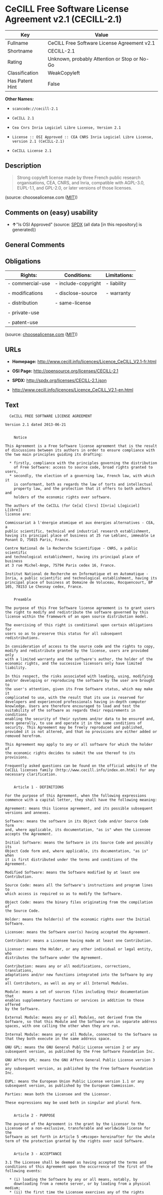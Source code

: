 * CeCILL Free Software License Agreement v2.1 (CECILL-2.1)

| Key               | Value                                          |
|-------------------+------------------------------------------------|
| Fullname          | CeCILL Free Software License Agreement v2.1    |
| Shortname         | CECILL-2.1                                     |
| Rating            | Unknown, probably Attention or Stop or No-Go   |
| Classification    | WeakCopyleft                                   |
| Has Patent Hint   | False                                          |

*Other Names:*

- =scancode://cecill-2.1=

- =CeCILL 2.1=

- =Cea Cnrs Inria Logiciel Libre License, Version 2.1=

- =License :: OSI Approved :: CEA CNRS Inria Logiciel Libre License, version 2.1 (CeCILL-2.1)=

- =CeCILL License 2.1=

** Description

#+BEGIN_QUOTE
  Strong copyleft license made by three French public research
  organisations, CEA, CNRS, and Inria, compatible with AGPL-3.0,
  EUPL-1.1, and GPL-2.0, or later versions of those licenses.
#+END_QUOTE

(source: choosealicense.com
([[https://github.com/github/choosealicense.com/blob/gh-pages/LICENSE.md][MIT]]))

** Comments on (easy) usability

- *↑*"Is OSI Approved" (source:
  [[https://spdx.org/licenses/CECILL-2.1.html][SPDX]] (all data [in this
  repository] is generated))

** General Comments

** Obligations

| Rights:            | Conditions:           | Limitations:   |
|--------------------+-----------------------+----------------|
| - commercial-use   | - include-copyright   | - liability    |
|                    |                       |                |
| - modifications    | - disclose-source     | - warranty     |
|                    |                       |                |
| - distribution     | - same-license        |                |
|                    |                       |                |
| - private-use      |                       |                |
|                    |                       |                |
| - patent-use       |                       |                |
                                                             

(source:
[[https://github.com/github/choosealicense.com/blob/gh-pages/_licenses/cecill-2.1.txt][choosealicense.com]]
([[https://github.com/github/choosealicense.com/blob/gh-pages/LICENSE.md][MIT]]))

** URLs

- *Homepage:*
  http://www.cecill.info/licences/Licence_CeCILL_V2.1-fr.html

- *OSI Page:* http://opensource.org/licenses/CECILL-2.1

- *SPDX:* http://spdx.org/licenses/CECILL-2.1.json

- http://www.cecill.info/licences/Licence_CeCILL_V2.1-en.html

** Text

#+BEGIN_EXAMPLE
    CeCILL FREE SOFTWARE LICENSE AGREEMENT

  Version 2.1 dated 2013-06-21


      Notice

  This Agreement is a Free Software license agreement that is the result
  of discussions between its authors in order to ensure compliance with
  the two main principles guiding its drafting:

    * firstly, compliance with the principles governing the distribution
      of Free Software: access to source code, broad rights granted to users,
    * secondly, the election of a governing law, French law, with which it
      is conformant, both as regards the law of torts and intellectual
      property law, and the protection that it offers to both authors and
      holders of the economic rights over software.

  The authors of the CeCILL (for Ce[a] C[nrs] I[nria] L[ogiciel] L[ibre]) 
  license are: 

  Commissariat à l'énergie atomique et aux énergies alternatives - CEA, a
  public scientific, technical and industrial research establishment,
  having its principal place of business at 25 rue Leblanc, immeuble Le
  Ponant D, 75015 Paris, France.

  Centre National de la Recherche Scientifique - CNRS, a public scientific
  and technological establishment, having its principal place of business
  at 3 rue Michel-Ange, 75794 Paris cedex 16, France.

  Institut National de Recherche en Informatique et en Automatique -
  Inria, a public scientific and technological establishment, having its
  principal place of business at Domaine de Voluceau, Rocquencourt, BP
  105, 78153 Le Chesnay cedex, France.


      Preamble

  The purpose of this Free Software license agreement is to grant users
  the right to modify and redistribute the software governed by this
  license within the framework of an open source distribution model.

  The exercising of this right is conditional upon certain obligations for
  users so as to preserve this status for all subsequent redistributions.

  In consideration of access to the source code and the rights to copy,
  modify and redistribute granted by the license, users are provided only
  with a limited warranty and the software's author, the holder of the
  economic rights, and the successive licensors only have limited liability.

  In this respect, the risks associated with loading, using, modifying
  and/or developing or reproducing the software by the user are brought to
  the user's attention, given its Free Software status, which may make it
  complicated to use, with the result that its use is reserved for
  developers and experienced professionals having in-depth computer
  knowledge. Users are therefore encouraged to load and test the
  suitability of the software as regards their requirements in conditions
  enabling the security of their systems and/or data to be ensured and,
  more generally, to use and operate it in the same conditions of
  security. This Agreement may be freely reproduced and published,
  provided it is not altered, and that no provisions are either added or
  removed herefrom.

  This Agreement may apply to any or all software for which the holder of
  the economic rights decides to submit the use thereof to its provisions.

  Frequently asked questions can be found on the official website of the
  CeCILL licenses family (http://www.cecill.info/index.en.html) for any 
  necessary clarification.


      Article 1 - DEFINITIONS

  For the purpose of this Agreement, when the following expressions
  commence with a capital letter, they shall have the following meaning:

  Agreement: means this license agreement, and its possible subsequent
  versions and annexes.

  Software: means the software in its Object Code and/or Source Code form
  and, where applicable, its documentation, "as is" when the Licensee
  accepts the Agreement.

  Initial Software: means the Software in its Source Code and possibly its
  Object Code form and, where applicable, its documentation, "as is" when
  it is first distributed under the terms and conditions of the Agreement.

  Modified Software: means the Software modified by at least one
  Contribution.

  Source Code: means all the Software's instructions and program lines to
  which access is required so as to modify the Software.

  Object Code: means the binary files originating from the compilation of
  the Source Code.

  Holder: means the holder(s) of the economic rights over the Initial
  Software.

  Licensee: means the Software user(s) having accepted the Agreement.

  Contributor: means a Licensee having made at least one Contribution.

  Licensor: means the Holder, or any other individual or legal entity, who
  distributes the Software under the Agreement.

  Contribution: means any or all modifications, corrections, translations,
  adaptations and/or new functions integrated into the Software by any or
  all Contributors, as well as any or all Internal Modules.

  Module: means a set of sources files including their documentation that
  enables supplementary functions or services in addition to those offered
  by the Software.

  External Module: means any or all Modules, not derived from the
  Software, so that this Module and the Software run in separate address
  spaces, with one calling the other when they are run.

  Internal Module: means any or all Module, connected to the Software so
  that they both execute in the same address space.

  GNU GPL: means the GNU General Public License version 2 or any
  subsequent version, as published by the Free Software Foundation Inc.

  GNU Affero GPL: means the GNU Affero General Public License version 3 or
  any subsequent version, as published by the Free Software Foundation Inc.

  EUPL: means the European Union Public License version 1.1 or any
  subsequent version, as published by the European Commission.

  Parties: mean both the Licensee and the Licensor.

  These expressions may be used both in singular and plural form.


      Article 2 - PURPOSE

  The purpose of the Agreement is the grant by the Licensor to the
  Licensee of a non-exclusive, transferable and worldwide license for the
  Software as set forth in Article 5 <#scope> hereinafter for the whole
  term of the protection granted by the rights over said Software.


      Article 3 - ACCEPTANCE

  3.1 The Licensee shall be deemed as having accepted the terms and
  conditions of this Agreement upon the occurrence of the first of the
  following events:

    * (i) loading the Software by any or all means, notably, by
      downloading from a remote server, or by loading from a physical medium;
    * (ii) the first time the Licensee exercises any of the rights granted
      hereunder.

  3.2 One copy of the Agreement, containing a notice relating to the
  characteristics of the Software, to the limited warranty, and to the
  fact that its use is restricted to experienced users has been provided
  to the Licensee prior to its acceptance as set forth in Article 3.1
  <#accepting> hereinabove, and the Licensee hereby acknowledges that it
  has read and understood it.


      Article 4 - EFFECTIVE DATE AND TERM


        4.1 EFFECTIVE DATE

  The Agreement shall become effective on the date when it is accepted by
  the Licensee as set forth in Article 3.1 <#accepting>.


        4.2 TERM

  The Agreement shall remain in force for the entire legal term of
  protection of the economic rights over the Software.


      Article 5 - SCOPE OF RIGHTS GRANTED

  The Licensor hereby grants to the Licensee, who accepts, the following
  rights over the Software for any or all use, and for the term of the
  Agreement, on the basis of the terms and conditions set forth hereinafter.

  Besides, if the Licensor owns or comes to own one or more patents
  protecting all or part of the functions of the Software or of its
  components, the Licensor undertakes not to enforce the rights granted by
  these patents against successive Licensees using, exploiting or
  modifying the Software. If these patents are transferred, the Licensor
  undertakes to have the transferees subscribe to the obligations set
  forth in this paragraph.


        5.1 RIGHT OF USE

  The Licensee is authorized to use the Software, without any limitation
  as to its fields of application, with it being hereinafter specified
  that this comprises:

   1. permanent or temporary reproduction of all or part of the Software
      by any or all means and in any or all form.

   2. loading, displaying, running, or storing the Software on any or all
      medium.

   3. entitlement to observe, study or test its operation so as to
      determine the ideas and principles behind any or all constituent
      elements of said Software. This shall apply when the Licensee
      carries out any or all loading, displaying, running, transmission or
      storage operation as regards the Software, that it is entitled to
      carry out hereunder.


        5.2 ENTITLEMENT TO MAKE CONTRIBUTIONS

  The right to make Contributions includes the right to translate, adapt,
  arrange, or make any or all modifications to the Software, and the right
  to reproduce the resulting software.

  The Licensee is authorized to make any or all Contributions to the
  Software provided that it includes an explicit notice that it is the
  author of said Contribution and indicates the date of the creation thereof.


        5.3 RIGHT OF DISTRIBUTION

  In particular, the right of distribution includes the right to publish,
  transmit and communicate the Software to the general public on any or
  all medium, and by any or all means, and the right to market, either in
  consideration of a fee, or free of charge, one or more copies of the
  Software by any means.

  The Licensee is further authorized to distribute copies of the modified
  or unmodified Software to third parties according to the terms and
  conditions set forth hereinafter.


          5.3.1 DISTRIBUTION OF SOFTWARE WITHOUT MODIFICATION

  The Licensee is authorized to distribute true copies of the Software in
  Source Code or Object Code form, provided that said distribution
  complies with all the provisions of the Agreement and is accompanied by:

   1. a copy of the Agreement,

   2. a notice relating to the limitation of both the Licensor's warranty
      and liability as set forth in Articles 8 and 9,

  and that, in the event that only the Object Code of the Software is
  redistributed, the Licensee allows effective access to the full Source
  Code of the Software for a period of at least three years from the
  distribution of the Software, it being understood that the additional
  acquisition cost of the Source Code shall not exceed the cost of the
  data transfer.


          5.3.2 DISTRIBUTION OF MODIFIED SOFTWARE

  When the Licensee makes a Contribution to the Software, the terms and
  conditions for the distribution of the resulting Modified Software
  become subject to all the provisions of this Agreement.

  The Licensee is authorized to distribute the Modified Software, in
  source code or object code form, provided that said distribution
  complies with all the provisions of the Agreement and is accompanied by:

   1. a copy of the Agreement,

   2. a notice relating to the limitation of both the Licensor's warranty
      and liability as set forth in Articles 8 and 9,

  and, in the event that only the object code of the Modified Software is
  redistributed,

   3. a note stating the conditions of effective access to the full source
      code of the Modified Software for a period of at least three years
      from the distribution of the Modified Software, it being understood
      that the additional acquisition cost of the source code shall not
      exceed the cost of the data transfer.


          5.3.3 DISTRIBUTION OF EXTERNAL MODULES

  When the Licensee has developed an External Module, the terms and
  conditions of this Agreement do not apply to said External Module, that
  may be distributed under a separate license agreement.


          5.3.4 COMPATIBILITY WITH OTHER LICENSES

  The Licensee can include a code that is subject to the provisions of one
  of the versions of the GNU GPL, GNU Affero GPL and/or EUPL in the
  Modified or unmodified Software, and distribute that entire code under
  the terms of the same version of the GNU GPL, GNU Affero GPL and/or EUPL.

  The Licensee can include the Modified or unmodified Software in a code
  that is subject to the provisions of one of the versions of the GNU GPL,
  GNU Affero GPL and/or EUPL and distribute that entire code under the
  terms of the same version of the GNU GPL, GNU Affero GPL and/or EUPL.


      Article 6 - INTELLECTUAL PROPERTY


        6.1 OVER THE INITIAL SOFTWARE

  The Holder owns the economic rights over the Initial Software. Any or
  all use of the Initial Software is subject to compliance with the terms
  and conditions under which the Holder has elected to distribute its work
  and no one shall be entitled to modify the terms and conditions for the
  distribution of said Initial Software.

  The Holder undertakes that the Initial Software will remain ruled at
  least by this Agreement, for the duration set forth in Article 4.2 <#term>.


        6.2 OVER THE CONTRIBUTIONS

  The Licensee who develops a Contribution is the owner of the
  intellectual property rights over this Contribution as defined by
  applicable law.


        6.3 OVER THE EXTERNAL MODULES

  The Licensee who develops an External Module is the owner of the
  intellectual property rights over this External Module as defined by
  applicable law and is free to choose the type of agreement that shall
  govern its distribution.


        6.4 JOINT PROVISIONS

  The Licensee expressly undertakes:

   1. not to remove, or modify, in any manner, the intellectual property
      notices attached to the Software;

   2. to reproduce said notices, in an identical manner, in the copies of
      the Software modified or not.

  The Licensee undertakes not to directly or indirectly infringe the
  intellectual property rights on the Software of the Holder and/or
  Contributors, and to take, where applicable, vis-à-vis its staff, any
  and all measures required to ensure respect of said intellectual
  property rights of the Holder and/or Contributors.


      Article 7 - RELATED SERVICES

  7.1 Under no circumstances shall the Agreement oblige the Licensor to
  provide technical assistance or maintenance services for the Software.

  However, the Licensor is entitled to offer this type of services. The
  terms and conditions of such technical assistance, and/or such
  maintenance, shall be set forth in a separate instrument. Only the
  Licensor offering said maintenance and/or technical assistance services
  shall incur liability therefor.

  7.2 Similarly, any Licensor is entitled to offer to its licensees, under
  its sole responsibility, a warranty, that shall only be binding upon
  itself, for the redistribution of the Software and/or the Modified
  Software, under terms and conditions that it is free to decide. Said
  warranty, and the financial terms and conditions of its application,
  shall be subject of a separate instrument executed between the Licensor
  and the Licensee.


      Article 8 - LIABILITY

  8.1 Subject to the provisions of Article 8.2, the Licensee shall be
  entitled to claim compensation for any direct loss it may have suffered
  from the Software as a result of a fault on the part of the relevant
  Licensor, subject to providing evidence thereof.

  8.2 The Licensor's liability is limited to the commitments made under
  this Agreement and shall not be incurred as a result of in particular:
  (i) loss due the Licensee's total or partial failure to fulfill its
  obligations, (ii) direct or consequential loss that is suffered by the
  Licensee due to the use or performance of the Software, and (iii) more
  generally, any consequential loss. In particular the Parties expressly
  agree that any or all pecuniary or business loss (i.e. loss of data,
  loss of profits, operating loss, loss of customers or orders,
  opportunity cost, any disturbance to business activities) or any or all
  legal proceedings instituted against the Licensee by a third party,
  shall constitute consequential loss and shall not provide entitlement to
  any or all compensation from the Licensor.


      Article 9 - WARRANTY

  9.1 The Licensee acknowledges that the scientific and technical
  state-of-the-art when the Software was distributed did not enable all
  possible uses to be tested and verified, nor for the presence of
  possible defects to be detected. In this respect, the Licensee's
  attention has been drawn to the risks associated with loading, using,
  modifying and/or developing and reproducing the Software which are
  reserved for experienced users.

  The Licensee shall be responsible for verifying, by any or all means,
  the suitability of the product for its requirements, its good working
  order, and for ensuring that it shall not cause damage to either persons
  or properties.

  9.2 The Licensor hereby represents, in good faith, that it is entitled
  to grant all the rights over the Software (including in particular the
  rights set forth in Article 5 <#scope>).

  9.3 The Licensee acknowledges that the Software is supplied "as is" by
  the Licensor without any other express or tacit warranty, other than
  that provided for in Article 9.2 <#good-faith> and, in particular,
  without any warranty as to its commercial value, its secured, safe,
  innovative or relevant nature.

  Specifically, the Licensor does not warrant that the Software is free
  from any error, that it will operate without interruption, that it will
  be compatible with the Licensee's own equipment and software
  configuration, nor that it will meet the Licensee's requirements.

  9.4 The Licensor does not either expressly or tacitly warrant that the
  Software does not infringe any third party intellectual property right
  relating to a patent, software or any other property right. Therefore,
  the Licensor disclaims any and all liability towards the Licensee
  arising out of any or all proceedings for infringement that may be
  instituted in respect of the use, modification and redistribution of the
  Software. Nevertheless, should such proceedings be instituted against
  the Licensee, the Licensor shall provide it with technical and legal
  expertise for its defense. Such technical and legal expertise shall be
  decided on a case-by-case basis between the relevant Licensor and the
  Licensee pursuant to a memorandum of understanding. The Licensor
  disclaims any and all liability as regards the Licensee's use of the
  name of the Software. No warranty is given as regards the existence of
  prior rights over the name of the Software or as regards the existence
  of a trademark.


      Article 10 - TERMINATION

  10.1 In the event of a breach by the Licensee of its obligations
  hereunder, the Licensor may automatically terminate this Agreement
  thirty (30) days after notice has been sent to the Licensee and has
  remained ineffective.

  10.2 A Licensee whose Agreement is terminated shall no longer be
  authorized to use, modify or distribute the Software. However, any
  licenses that it may have granted prior to termination of the Agreement
  shall remain valid subject to their having been granted in compliance
  with the terms and conditions hereof.


      Article 11 - MISCELLANEOUS


        11.1 EXCUSABLE EVENTS

  Neither Party shall be liable for any or all delay, or failure to
  perform the Agreement, that may be attributable to an event of force
  majeure, an act of God or an outside cause, such as defective
  functioning or interruptions of the electricity or telecommunications
  networks, network paralysis following a virus attack, intervention by
  government authorities, natural disasters, water damage, earthquakes,
  fire, explosions, strikes and labor unrest, war, etc.

  11.2 Any failure by either Party, on one or more occasions, to invoke
  one or more of the provisions hereof, shall under no circumstances be
  interpreted as being a waiver by the interested Party of its right to
  invoke said provision(s) subsequently.

  11.3 The Agreement cancels and replaces any or all previous agreements,
  whether written or oral, between the Parties and having the same
  purpose, and constitutes the entirety of the agreement between said
  Parties concerning said purpose. No supplement or modification to the
  terms and conditions hereof shall be effective as between the Parties
  unless it is made in writing and signed by their duly authorized
  representatives.

  11.4 In the event that one or more of the provisions hereof were to
  conflict with a current or future applicable act or legislative text,
  said act or legislative text shall prevail, and the Parties shall make
  the necessary amendments so as to comply with said act or legislative
  text. All other provisions shall remain effective. Similarly, invalidity
  of a provision of the Agreement, for any reason whatsoever, shall not
  cause the Agreement as a whole to be invalid.


        11.5 LANGUAGE

  The Agreement is drafted in both French and English and both versions
  are deemed authentic.


      Article 12 - NEW VERSIONS OF THE AGREEMENT

  12.1 Any person is authorized to duplicate and distribute copies of this
  Agreement.

  12.2 So as to ensure coherence, the wording of this Agreement is
  protected and may only be modified by the authors of the License, who
  reserve the right to periodically publish updates or new versions of the
  Agreement, each with a separate number. These subsequent versions may
  address new issues encountered by Free Software.

  12.3 Any Software distributed under a given version of the Agreement may
  only be subsequently distributed under the same version of the Agreement
  or a subsequent version, subject to the provisions of Article 5.3.4
  <#compatibility>.


      Article 13 - GOVERNING LAW AND JURISDICTION

  13.1 The Agreement is governed by French law. The Parties agree to
  endeavor to seek an amicable solution to any disagreements or disputes
  that may arise during the performance of the Agreement.

  13.2 Failing an amicable solution within two (2) months as from their
  occurrence, and unless emergency proceedings are necessary, the
  disagreements or disputes shall be referred to the Paris Courts having
  jurisdiction, by the more diligent Party.
#+END_EXAMPLE

--------------

** Raw Data

*** Facts

- LicenseName

- [[https://spdx.org/licenses/CECILL-2.1.html][SPDX]] (all data [in this
  repository] is generated)

- [[https://github.com/OpenChain-Project/curriculum/raw/ddf1e879341adbd9b297cd67c5d5c16b2076540b/policy-template/Open%20Source%20Policy%20Template%20for%20OpenChain%20Specification%201.2.ods][OpenChainPolicyTemplate]]
  (CC0-1.0)

- [[https://github.com/nexB/scancode-toolkit/blob/develop/src/licensedcode/data/licenses/cecill-2.1.yml][Scancode]]
  (CC0-1.0)

- [[https://github.com/github/choosealicense.com/blob/gh-pages/_licenses/cecill-2.1.txt][choosealicense.com]]
  ([[https://github.com/github/choosealicense.com/blob/gh-pages/LICENSE.md][MIT]])

- [[https://opensource.org/licenses/][OpenSourceInitiative]]
  ([[https://creativecommons.org/licenses/by/4.0/legalcode][CC-BY-4.0]])

- [[https://github.com/HansHammel/license-compatibility-checker/blob/master/lib/licenses.json][HansHammel
  license-compatibility-checker]]
  ([[https://github.com/HansHammel/license-compatibility-checker/blob/master/LICENSE][MIT]])

- [[https://en.wikipedia.org/wiki/Comparison_of_free_and_open-source_software_licenses][Wikipedia]]
  ([[https://creativecommons.org/licenses/by-sa/3.0/legalcode][CC-BY-SA-3.0]])

- [[https://github.com/okfn/licenses/blob/master/licenses.csv][Open
  Knowledge International]]
  ([[https://opendatacommons.org/licenses/pddl/1-0/][PDDL-1.0]])

*** Raw JSON

#+BEGIN_EXAMPLE
  {
      "__impliedNames": [
          "CECILL-2.1",
          "CeCILL Free Software License Agreement v2.1",
          "scancode://cecill-2.1",
          "CeCILL 2.1",
          "cecill-2.1",
          "Cea Cnrs Inria Logiciel Libre License, Version 2.1",
          "License :: OSI Approved :: CEA CNRS Inria Logiciel Libre License, version 2.1 (CeCILL-2.1)",
          "CeCILL-2.1",
          "CeCILL License 2.1"
      ],
      "__impliedId": "CECILL-2.1",
      "__hasPatentHint": false,
      "facts": {
          "Open Knowledge International": {
              "is_generic": null,
              "legacy_ids": [],
              "status": "active",
              "domain_software": true,
              "url": "https://opensource.org/licenses/CECILL-2.1",
              "maintainer": "",
              "od_conformance": "not reviewed",
              "_sourceURL": "https://github.com/okfn/licenses/blob/master/licenses.csv",
              "domain_data": false,
              "osd_conformance": "approved",
              "id": "CECILL-2.1",
              "title": "CeCILL License 2.1",
              "_implications": {
                  "__impliedNames": [
                      "CECILL-2.1",
                      "CeCILL License 2.1"
                  ],
                  "__impliedId": "CECILL-2.1",
                  "__impliedURLs": [
                      [
                          null,
                          "https://opensource.org/licenses/CECILL-2.1"
                      ]
                  ]
              },
              "domain_content": false
          },
          "LicenseName": {
              "implications": {
                  "__impliedNames": [
                      "CECILL-2.1"
                  ],
                  "__impliedId": "CECILL-2.1"
              },
              "shortname": "CECILL-2.1",
              "otherNames": []
          },
          "SPDX": {
              "isSPDXLicenseDeprecated": false,
              "spdxFullName": "CeCILL Free Software License Agreement v2.1",
              "spdxDetailsURL": "http://spdx.org/licenses/CECILL-2.1.json",
              "_sourceURL": "https://spdx.org/licenses/CECILL-2.1.html",
              "spdxLicIsOSIApproved": true,
              "spdxSeeAlso": [
                  "http://www.cecill.info/licences/Licence_CeCILL_V2.1-en.html"
              ],
              "_implications": {
                  "__impliedNames": [
                      "CECILL-2.1",
                      "CeCILL Free Software License Agreement v2.1"
                  ],
                  "__impliedId": "CECILL-2.1",
                  "__impliedJudgement": [
                      [
                          "SPDX",
                          {
                              "tag": "PositiveJudgement",
                              "contents": "Is OSI Approved"
                          }
                      ]
                  ],
                  "__isOsiApproved": true,
                  "__impliedURLs": [
                      [
                          "SPDX",
                          "http://spdx.org/licenses/CECILL-2.1.json"
                      ],
                      [
                          null,
                          "http://www.cecill.info/licences/Licence_CeCILL_V2.1-en.html"
                      ]
                  ]
              },
              "spdxLicenseId": "CECILL-2.1"
          },
          "Scancode": {
              "otherUrls": [
                  "http://www.cecill.info/licences/Licence_CeCILL_V2.1-en.html"
              ],
              "homepageUrl": "http://www.cecill.info/licences/Licence_CeCILL_V2.1-fr.html",
              "shortName": "CeCILL 2.1",
              "textUrls": null,
              "text": "  CeCILL FREE SOFTWARE LICENSE AGREEMENT\n\nVersion 2.1 dated 2013-06-21\n\n\n    Notice\n\nThis Agreement is a Free Software license agreement that is the result\nof discussions between its authors in order to ensure compliance with\nthe two main principles guiding its drafting:\n\n  * firstly, compliance with the principles governing the distribution\n    of Free Software: access to source code, broad rights granted to users,\n  * secondly, the election of a governing law, French law, with which it\n    is conformant, both as regards the law of torts and intellectual\n    property law, and the protection that it offers to both authors and\n    holders of the economic rights over software.\n\nThe authors of the CeCILL (for Ce[a] C[nrs] I[nria] L[ogiciel] L[ibre]) \nlicense are: \n\nCommissariat ÃÂ  l'ÃÂ©nergie atomique et aux ÃÂ©nergies alternatives - CEA, a\npublic scientific, technical and industrial research establishment,\nhaving its principal place of business at 25 rue Leblanc, immeuble Le\nPonant D, 75015 Paris, France.\n\nCentre National de la Recherche Scientifique - CNRS, a public scientific\nand technological establishment, having its principal place of business\nat 3 rue Michel-Ange, 75794 Paris cedex 16, France.\n\nInstitut National de Recherche en Informatique et en Automatique -\nInria, a public scientific and technological establishment, having its\nprincipal place of business at Domaine de Voluceau, Rocquencourt, BP\n105, 78153 Le Chesnay cedex, France.\n\n\n    Preamble\n\nThe purpose of this Free Software license agreement is to grant users\nthe right to modify and redistribute the software governed by this\nlicense within the framework of an open source distribution model.\n\nThe exercising of this right is conditional upon certain obligations for\nusers so as to preserve this status for all subsequent redistributions.\n\nIn consideration of access to the source code and the rights to copy,\nmodify and redistribute granted by the license, users are provided only\nwith a limited warranty and the software's author, the holder of the\neconomic rights, and the successive licensors only have limited liability.\n\nIn this respect, the risks associated with loading, using, modifying\nand/or developing or reproducing the software by the user are brought to\nthe user's attention, given its Free Software status, which may make it\ncomplicated to use, with the result that its use is reserved for\ndevelopers and experienced professionals having in-depth computer\nknowledge. Users are therefore encouraged to load and test the\nsuitability of the software as regards their requirements in conditions\nenabling the security of their systems and/or data to be ensured and,\nmore generally, to use and operate it in the same conditions of\nsecurity. This Agreement may be freely reproduced and published,\nprovided it is not altered, and that no provisions are either added or\nremoved herefrom.\n\nThis Agreement may apply to any or all software for which the holder of\nthe economic rights decides to submit the use thereof to its provisions.\n\nFrequently asked questions can be found on the official website of the\nCeCILL licenses family (http://www.cecill.info/index.en.html) for any \nnecessary clarification.\n\n\n    Article 1 - DEFINITIONS\n\nFor the purpose of this Agreement, when the following expressions\ncommence with a capital letter, they shall have the following meaning:\n\nAgreement: means this license agreement, and its possible subsequent\nversions and annexes.\n\nSoftware: means the software in its Object Code and/or Source Code form\nand, where applicable, its documentation, \"as is\" when the Licensee\naccepts the Agreement.\n\nInitial Software: means the Software in its Source Code and possibly its\nObject Code form and, where applicable, its documentation, \"as is\" when\nit is first distributed under the terms and conditions of the Agreement.\n\nModified Software: means the Software modified by at least one\nContribution.\n\nSource Code: means all the Software's instructions and program lines to\nwhich access is required so as to modify the Software.\n\nObject Code: means the binary files originating from the compilation of\nthe Source Code.\n\nHolder: means the holder(s) of the economic rights over the Initial\nSoftware.\n\nLicensee: means the Software user(s) having accepted the Agreement.\n\nContributor: means a Licensee having made at least one Contribution.\n\nLicensor: means the Holder, or any other individual or legal entity, who\ndistributes the Software under the Agreement.\n\nContribution: means any or all modifications, corrections, translations,\nadaptations and/or new functions integrated into the Software by any or\nall Contributors, as well as any or all Internal Modules.\n\nModule: means a set of sources files including their documentation that\nenables supplementary functions or services in addition to those offered\nby the Software.\n\nExternal Module: means any or all Modules, not derived from the\nSoftware, so that this Module and the Software run in separate address\nspaces, with one calling the other when they are run.\n\nInternal Module: means any or all Module, connected to the Software so\nthat they both execute in the same address space.\n\nGNU GPL: means the GNU General Public License version 2 or any\nsubsequent version, as published by the Free Software Foundation Inc.\n\nGNU Affero GPL: means the GNU Affero General Public License version 3 or\nany subsequent version, as published by the Free Software Foundation Inc.\n\nEUPL: means the European Union Public License version 1.1 or any\nsubsequent version, as published by the European Commission.\n\nParties: mean both the Licensee and the Licensor.\n\nThese expressions may be used both in singular and plural form.\n\n\n    Article 2 - PURPOSE\n\nThe purpose of the Agreement is the grant by the Licensor to the\nLicensee of a non-exclusive, transferable and worldwide license for the\nSoftware as set forth in Article 5 <#scope> hereinafter for the whole\nterm of the protection granted by the rights over said Software.\n\n\n    Article 3 - ACCEPTANCE\n\n3.1 The Licensee shall be deemed as having accepted the terms and\nconditions of this Agreement upon the occurrence of the first of the\nfollowing events:\n\n  * (i) loading the Software by any or all means, notably, by\n    downloading from a remote server, or by loading from a physical medium;\n  * (ii) the first time the Licensee exercises any of the rights granted\n    hereunder.\n\n3.2 One copy of the Agreement, containing a notice relating to the\ncharacteristics of the Software, to the limited warranty, and to the\nfact that its use is restricted to experienced users has been provided\nto the Licensee prior to its acceptance as set forth in Article 3.1\n<#accepting> hereinabove, and the Licensee hereby acknowledges that it\nhas read and understood it.\n\n\n    Article 4 - EFFECTIVE DATE AND TERM\n\n\n      4.1 EFFECTIVE DATE\n\nThe Agreement shall become effective on the date when it is accepted by\nthe Licensee as set forth in Article 3.1 <#accepting>.\n\n\n      4.2 TERM\n\nThe Agreement shall remain in force for the entire legal term of\nprotection of the economic rights over the Software.\n\n\n    Article 5 - SCOPE OF RIGHTS GRANTED\n\nThe Licensor hereby grants to the Licensee, who accepts, the following\nrights over the Software for any or all use, and for the term of the\nAgreement, on the basis of the terms and conditions set forth hereinafter.\n\nBesides, if the Licensor owns or comes to own one or more patents\nprotecting all or part of the functions of the Software or of its\ncomponents, the Licensor undertakes not to enforce the rights granted by\nthese patents against successive Licensees using, exploiting or\nmodifying the Software. If these patents are transferred, the Licensor\nundertakes to have the transferees subscribe to the obligations set\nforth in this paragraph.\n\n\n      5.1 RIGHT OF USE\n\nThe Licensee is authorized to use the Software, without any limitation\nas to its fields of application, with it being hereinafter specified\nthat this comprises:\n\n 1. permanent or temporary reproduction of all or part of the Software\n    by any or all means and in any or all form.\n\n 2. loading, displaying, running, or storing the Software on any or all\n    medium.\n\n 3. entitlement to observe, study or test its operation so as to\n    determine the ideas and principles behind any or all constituent\n    elements of said Software. This shall apply when the Licensee\n    carries out any or all loading, displaying, running, transmission or\n    storage operation as regards the Software, that it is entitled to\n    carry out hereunder.\n\n\n      5.2 ENTITLEMENT TO MAKE CONTRIBUTIONS\n\nThe right to make Contributions includes the right to translate, adapt,\narrange, or make any or all modifications to the Software, and the right\nto reproduce the resulting software.\n\nThe Licensee is authorized to make any or all Contributions to the\nSoftware provided that it includes an explicit notice that it is the\nauthor of said Contribution and indicates the date of the creation thereof.\n\n\n      5.3 RIGHT OF DISTRIBUTION\n\nIn particular, the right of distribution includes the right to publish,\ntransmit and communicate the Software to the general public on any or\nall medium, and by any or all means, and the right to market, either in\nconsideration of a fee, or free of charge, one or more copies of the\nSoftware by any means.\n\nThe Licensee is further authorized to distribute copies of the modified\nor unmodified Software to third parties according to the terms and\nconditions set forth hereinafter.\n\n\n        5.3.1 DISTRIBUTION OF SOFTWARE WITHOUT MODIFICATION\n\nThe Licensee is authorized to distribute true copies of the Software in\nSource Code or Object Code form, provided that said distribution\ncomplies with all the provisions of the Agreement and is accompanied by:\n\n 1. a copy of the Agreement,\n\n 2. a notice relating to the limitation of both the Licensor's warranty\n    and liability as set forth in Articles 8 and 9,\n\nand that, in the event that only the Object Code of the Software is\nredistributed, the Licensee allows effective access to the full Source\nCode of the Software for a period of at least three years from the\ndistribution of the Software, it being understood that the additional\nacquisition cost of the Source Code shall not exceed the cost of the\ndata transfer.\n\n\n        5.3.2 DISTRIBUTION OF MODIFIED SOFTWARE\n\nWhen the Licensee makes a Contribution to the Software, the terms and\nconditions for the distribution of the resulting Modified Software\nbecome subject to all the provisions of this Agreement.\n\nThe Licensee is authorized to distribute the Modified Software, in\nsource code or object code form, provided that said distribution\ncomplies with all the provisions of the Agreement and is accompanied by:\n\n 1. a copy of the Agreement,\n\n 2. a notice relating to the limitation of both the Licensor's warranty\n    and liability as set forth in Articles 8 and 9,\n\nand, in the event that only the object code of the Modified Software is\nredistributed,\n\n 3. a note stating the conditions of effective access to the full source\n    code of the Modified Software for a period of at least three years\n    from the distribution of the Modified Software, it being understood\n    that the additional acquisition cost of the source code shall not\n    exceed the cost of the data transfer.\n\n\n        5.3.3 DISTRIBUTION OF EXTERNAL MODULES\n\nWhen the Licensee has developed an External Module, the terms and\nconditions of this Agreement do not apply to said External Module, that\nmay be distributed under a separate license agreement.\n\n\n        5.3.4 COMPATIBILITY WITH OTHER LICENSES\n\nThe Licensee can include a code that is subject to the provisions of one\nof the versions of the GNU GPL, GNU Affero GPL and/or EUPL in the\nModified or unmodified Software, and distribute that entire code under\nthe terms of the same version of the GNU GPL, GNU Affero GPL and/or EUPL.\n\nThe Licensee can include the Modified or unmodified Software in a code\nthat is subject to the provisions of one of the versions of the GNU GPL,\nGNU Affero GPL and/or EUPL and distribute that entire code under the\nterms of the same version of the GNU GPL, GNU Affero GPL and/or EUPL.\n\n\n    Article 6 - INTELLECTUAL PROPERTY\n\n\n      6.1 OVER THE INITIAL SOFTWARE\n\nThe Holder owns the economic rights over the Initial Software. Any or\nall use of the Initial Software is subject to compliance with the terms\nand conditions under which the Holder has elected to distribute its work\nand no one shall be entitled to modify the terms and conditions for the\ndistribution of said Initial Software.\n\nThe Holder undertakes that the Initial Software will remain ruled at\nleast by this Agreement, for the duration set forth in Article 4.2 <#term>.\n\n\n      6.2 OVER THE CONTRIBUTIONS\n\nThe Licensee who develops a Contribution is the owner of the\nintellectual property rights over this Contribution as defined by\napplicable law.\n\n\n      6.3 OVER THE EXTERNAL MODULES\n\nThe Licensee who develops an External Module is the owner of the\nintellectual property rights over this External Module as defined by\napplicable law and is free to choose the type of agreement that shall\ngovern its distribution.\n\n\n      6.4 JOINT PROVISIONS\n\nThe Licensee expressly undertakes:\n\n 1. not to remove, or modify, in any manner, the intellectual property\n    notices attached to the Software;\n\n 2. to reproduce said notices, in an identical manner, in the copies of\n    the Software modified or not.\n\nThe Licensee undertakes not to directly or indirectly infringe the\nintellectual property rights on the Software of the Holder and/or\nContributors, and to take, where applicable, vis-ÃÂ -vis its staff, any\nand all measures required to ensure respect of said intellectual\nproperty rights of the Holder and/or Contributors.\n\n\n    Article 7 - RELATED SERVICES\n\n7.1 Under no circumstances shall the Agreement oblige the Licensor to\nprovide technical assistance or maintenance services for the Software.\n\nHowever, the Licensor is entitled to offer this type of services. The\nterms and conditions of such technical assistance, and/or such\nmaintenance, shall be set forth in a separate instrument. Only the\nLicensor offering said maintenance and/or technical assistance services\nshall incur liability therefor.\n\n7.2 Similarly, any Licensor is entitled to offer to its licensees, under\nits sole responsibility, a warranty, that shall only be binding upon\nitself, for the redistribution of the Software and/or the Modified\nSoftware, under terms and conditions that it is free to decide. Said\nwarranty, and the financial terms and conditions of its application,\nshall be subject of a separate instrument executed between the Licensor\nand the Licensee.\n\n\n    Article 8 - LIABILITY\n\n8.1 Subject to the provisions of Article 8.2, the Licensee shall be\nentitled to claim compensation for any direct loss it may have suffered\nfrom the Software as a result of a fault on the part of the relevant\nLicensor, subject to providing evidence thereof.\n\n8.2 The Licensor's liability is limited to the commitments made under\nthis Agreement and shall not be incurred as a result of in particular:\n(i) loss due the Licensee's total or partial failure to fulfill its\nobligations, (ii) direct or consequential loss that is suffered by the\nLicensee due to the use or performance of the Software, and (iii) more\ngenerally, any consequential loss. In particular the Parties expressly\nagree that any or all pecuniary or business loss (i.e. loss of data,\nloss of profits, operating loss, loss of customers or orders,\nopportunity cost, any disturbance to business activities) or any or all\nlegal proceedings instituted against the Licensee by a third party,\nshall constitute consequential loss and shall not provide entitlement to\nany or all compensation from the Licensor.\n\n\n    Article 9 - WARRANTY\n\n9.1 The Licensee acknowledges that the scientific and technical\nstate-of-the-art when the Software was distributed did not enable all\npossible uses to be tested and verified, nor for the presence of\npossible defects to be detected. In this respect, the Licensee's\nattention has been drawn to the risks associated with loading, using,\nmodifying and/or developing and reproducing the Software which are\nreserved for experienced users.\n\nThe Licensee shall be responsible for verifying, by any or all means,\nthe suitability of the product for its requirements, its good working\norder, and for ensuring that it shall not cause damage to either persons\nor properties.\n\n9.2 The Licensor hereby represents, in good faith, that it is entitled\nto grant all the rights over the Software (including in particular the\nrights set forth in Article 5 <#scope>).\n\n9.3 The Licensee acknowledges that the Software is supplied \"as is\" by\nthe Licensor without any other express or tacit warranty, other than\nthat provided for in Article 9.2 <#good-faith> and, in particular,\nwithout any warranty as to its commercial value, its secured, safe,\ninnovative or relevant nature.\n\nSpecifically, the Licensor does not warrant that the Software is free\nfrom any error, that it will operate without interruption, that it will\nbe compatible with the Licensee's own equipment and software\nconfiguration, nor that it will meet the Licensee's requirements.\n\n9.4 The Licensor does not either expressly or tacitly warrant that the\nSoftware does not infringe any third party intellectual property right\nrelating to a patent, software or any other property right. Therefore,\nthe Licensor disclaims any and all liability towards the Licensee\narising out of any or all proceedings for infringement that may be\ninstituted in respect of the use, modification and redistribution of the\nSoftware. Nevertheless, should such proceedings be instituted against\nthe Licensee, the Licensor shall provide it with technical and legal\nexpertise for its defense. Such technical and legal expertise shall be\ndecided on a case-by-case basis between the relevant Licensor and the\nLicensee pursuant to a memorandum of understanding. The Licensor\ndisclaims any and all liability as regards the Licensee's use of the\nname of the Software. No warranty is given as regards the existence of\nprior rights over the name of the Software or as regards the existence\nof a trademark.\n\n\n    Article 10 - TERMINATION\n\n10.1 In the event of a breach by the Licensee of its obligations\nhereunder, the Licensor may automatically terminate this Agreement\nthirty (30) days after notice has been sent to the Licensee and has\nremained ineffective.\n\n10.2 A Licensee whose Agreement is terminated shall no longer be\nauthorized to use, modify or distribute the Software. However, any\nlicenses that it may have granted prior to termination of the Agreement\nshall remain valid subject to their having been granted in compliance\nwith the terms and conditions hereof.\n\n\n    Article 11 - MISCELLANEOUS\n\n\n      11.1 EXCUSABLE EVENTS\n\nNeither Party shall be liable for any or all delay, or failure to\nperform the Agreement, that may be attributable to an event of force\nmajeure, an act of God or an outside cause, such as defective\nfunctioning or interruptions of the electricity or telecommunications\nnetworks, network paralysis following a virus attack, intervention by\ngovernment authorities, natural disasters, water damage, earthquakes,\nfire, explosions, strikes and labor unrest, war, etc.\n\n11.2 Any failure by either Party, on one or more occasions, to invoke\none or more of the provisions hereof, shall under no circumstances be\ninterpreted as being a waiver by the interested Party of its right to\ninvoke said provision(s) subsequently.\n\n11.3 The Agreement cancels and replaces any or all previous agreements,\nwhether written or oral, between the Parties and having the same\npurpose, and constitutes the entirety of the agreement between said\nParties concerning said purpose. No supplement or modification to the\nterms and conditions hereof shall be effective as between the Parties\nunless it is made in writing and signed by their duly authorized\nrepresentatives.\n\n11.4 In the event that one or more of the provisions hereof were to\nconflict with a current or future applicable act or legislative text,\nsaid act or legislative text shall prevail, and the Parties shall make\nthe necessary amendments so as to comply with said act or legislative\ntext. All other provisions shall remain effective. Similarly, invalidity\nof a provision of the Agreement, for any reason whatsoever, shall not\ncause the Agreement as a whole to be invalid.\n\n\n      11.5 LANGUAGE\n\nThe Agreement is drafted in both French and English and both versions\nare deemed authentic.\n\n\n    Article 12 - NEW VERSIONS OF THE AGREEMENT\n\n12.1 Any person is authorized to duplicate and distribute copies of this\nAgreement.\n\n12.2 So as to ensure coherence, the wording of this Agreement is\nprotected and may only be modified by the authors of the License, who\nreserve the right to periodically publish updates or new versions of the\nAgreement, each with a separate number. These subsequent versions may\naddress new issues encountered by Free Software.\n\n12.3 Any Software distributed under a given version of the Agreement may\nonly be subsequently distributed under the same version of the Agreement\nor a subsequent version, subject to the provisions of Article 5.3.4\n<#compatibility>.\n\n\n    Article 13 - GOVERNING LAW AND JURISDICTION\n\n13.1 The Agreement is governed by French law. The Parties agree to\nendeavor to seek an amicable solution to any disagreements or disputes\nthat may arise during the performance of the Agreement.\n\n13.2 Failing an amicable solution within two (2) months as from their\noccurrence, and unless emergency proceedings are necessary, the\ndisagreements or disputes shall be referred to the Paris Courts having\njurisdiction, by the more diligent Party.\n",
              "category": "Copyleft Limited",
              "osiUrl": "http://opensource.org/licenses/CECILL-2.1",
              "owner": "CeCILL",
              "_sourceURL": "https://github.com/nexB/scancode-toolkit/blob/develop/src/licensedcode/data/licenses/cecill-2.1.yml",
              "key": "cecill-2.1",
              "name": "CeCILL Free Software License Agreement v2.1",
              "spdxId": "CECILL-2.1",
              "notes": null,
              "_implications": {
                  "__impliedNames": [
                      "scancode://cecill-2.1",
                      "CeCILL 2.1",
                      "CECILL-2.1"
                  ],
                  "__impliedId": "CECILL-2.1",
                  "__impliedCopyleft": [
                      [
                          "Scancode",
                          "WeakCopyleft"
                      ]
                  ],
                  "__calculatedCopyleft": "WeakCopyleft",
                  "__impliedText": "  CeCILL FREE SOFTWARE LICENSE AGREEMENT\n\nVersion 2.1 dated 2013-06-21\n\n\n    Notice\n\nThis Agreement is a Free Software license agreement that is the result\nof discussions between its authors in order to ensure compliance with\nthe two main principles guiding its drafting:\n\n  * firstly, compliance with the principles governing the distribution\n    of Free Software: access to source code, broad rights granted to users,\n  * secondly, the election of a governing law, French law, with which it\n    is conformant, both as regards the law of torts and intellectual\n    property law, and the protection that it offers to both authors and\n    holders of the economic rights over software.\n\nThe authors of the CeCILL (for Ce[a] C[nrs] I[nria] L[ogiciel] L[ibre]) \nlicense are: \n\nCommissariat Ã  l'Ã©nergie atomique et aux Ã©nergies alternatives - CEA, a\npublic scientific, technical and industrial research establishment,\nhaving its principal place of business at 25 rue Leblanc, immeuble Le\nPonant D, 75015 Paris, France.\n\nCentre National de la Recherche Scientifique - CNRS, a public scientific\nand technological establishment, having its principal place of business\nat 3 rue Michel-Ange, 75794 Paris cedex 16, France.\n\nInstitut National de Recherche en Informatique et en Automatique -\nInria, a public scientific and technological establishment, having its\nprincipal place of business at Domaine de Voluceau, Rocquencourt, BP\n105, 78153 Le Chesnay cedex, France.\n\n\n    Preamble\n\nThe purpose of this Free Software license agreement is to grant users\nthe right to modify and redistribute the software governed by this\nlicense within the framework of an open source distribution model.\n\nThe exercising of this right is conditional upon certain obligations for\nusers so as to preserve this status for all subsequent redistributions.\n\nIn consideration of access to the source code and the rights to copy,\nmodify and redistribute granted by the license, users are provided only\nwith a limited warranty and the software's author, the holder of the\neconomic rights, and the successive licensors only have limited liability.\n\nIn this respect, the risks associated with loading, using, modifying\nand/or developing or reproducing the software by the user are brought to\nthe user's attention, given its Free Software status, which may make it\ncomplicated to use, with the result that its use is reserved for\ndevelopers and experienced professionals having in-depth computer\nknowledge. Users are therefore encouraged to load and test the\nsuitability of the software as regards their requirements in conditions\nenabling the security of their systems and/or data to be ensured and,\nmore generally, to use and operate it in the same conditions of\nsecurity. This Agreement may be freely reproduced and published,\nprovided it is not altered, and that no provisions are either added or\nremoved herefrom.\n\nThis Agreement may apply to any or all software for which the holder of\nthe economic rights decides to submit the use thereof to its provisions.\n\nFrequently asked questions can be found on the official website of the\nCeCILL licenses family (http://www.cecill.info/index.en.html) for any \nnecessary clarification.\n\n\n    Article 1 - DEFINITIONS\n\nFor the purpose of this Agreement, when the following expressions\ncommence with a capital letter, they shall have the following meaning:\n\nAgreement: means this license agreement, and its possible subsequent\nversions and annexes.\n\nSoftware: means the software in its Object Code and/or Source Code form\nand, where applicable, its documentation, \"as is\" when the Licensee\naccepts the Agreement.\n\nInitial Software: means the Software in its Source Code and possibly its\nObject Code form and, where applicable, its documentation, \"as is\" when\nit is first distributed under the terms and conditions of the Agreement.\n\nModified Software: means the Software modified by at least one\nContribution.\n\nSource Code: means all the Software's instructions and program lines to\nwhich access is required so as to modify the Software.\n\nObject Code: means the binary files originating from the compilation of\nthe Source Code.\n\nHolder: means the holder(s) of the economic rights over the Initial\nSoftware.\n\nLicensee: means the Software user(s) having accepted the Agreement.\n\nContributor: means a Licensee having made at least one Contribution.\n\nLicensor: means the Holder, or any other individual or legal entity, who\ndistributes the Software under the Agreement.\n\nContribution: means any or all modifications, corrections, translations,\nadaptations and/or new functions integrated into the Software by any or\nall Contributors, as well as any or all Internal Modules.\n\nModule: means a set of sources files including their documentation that\nenables supplementary functions or services in addition to those offered\nby the Software.\n\nExternal Module: means any or all Modules, not derived from the\nSoftware, so that this Module and the Software run in separate address\nspaces, with one calling the other when they are run.\n\nInternal Module: means any or all Module, connected to the Software so\nthat they both execute in the same address space.\n\nGNU GPL: means the GNU General Public License version 2 or any\nsubsequent version, as published by the Free Software Foundation Inc.\n\nGNU Affero GPL: means the GNU Affero General Public License version 3 or\nany subsequent version, as published by the Free Software Foundation Inc.\n\nEUPL: means the European Union Public License version 1.1 or any\nsubsequent version, as published by the European Commission.\n\nParties: mean both the Licensee and the Licensor.\n\nThese expressions may be used both in singular and plural form.\n\n\n    Article 2 - PURPOSE\n\nThe purpose of the Agreement is the grant by the Licensor to the\nLicensee of a non-exclusive, transferable and worldwide license for the\nSoftware as set forth in Article 5 <#scope> hereinafter for the whole\nterm of the protection granted by the rights over said Software.\n\n\n    Article 3 - ACCEPTANCE\n\n3.1 The Licensee shall be deemed as having accepted the terms and\nconditions of this Agreement upon the occurrence of the first of the\nfollowing events:\n\n  * (i) loading the Software by any or all means, notably, by\n    downloading from a remote server, or by loading from a physical medium;\n  * (ii) the first time the Licensee exercises any of the rights granted\n    hereunder.\n\n3.2 One copy of the Agreement, containing a notice relating to the\ncharacteristics of the Software, to the limited warranty, and to the\nfact that its use is restricted to experienced users has been provided\nto the Licensee prior to its acceptance as set forth in Article 3.1\n<#accepting> hereinabove, and the Licensee hereby acknowledges that it\nhas read and understood it.\n\n\n    Article 4 - EFFECTIVE DATE AND TERM\n\n\n      4.1 EFFECTIVE DATE\n\nThe Agreement shall become effective on the date when it is accepted by\nthe Licensee as set forth in Article 3.1 <#accepting>.\n\n\n      4.2 TERM\n\nThe Agreement shall remain in force for the entire legal term of\nprotection of the economic rights over the Software.\n\n\n    Article 5 - SCOPE OF RIGHTS GRANTED\n\nThe Licensor hereby grants to the Licensee, who accepts, the following\nrights over the Software for any or all use, and for the term of the\nAgreement, on the basis of the terms and conditions set forth hereinafter.\n\nBesides, if the Licensor owns or comes to own one or more patents\nprotecting all or part of the functions of the Software or of its\ncomponents, the Licensor undertakes not to enforce the rights granted by\nthese patents against successive Licensees using, exploiting or\nmodifying the Software. If these patents are transferred, the Licensor\nundertakes to have the transferees subscribe to the obligations set\nforth in this paragraph.\n\n\n      5.1 RIGHT OF USE\n\nThe Licensee is authorized to use the Software, without any limitation\nas to its fields of application, with it being hereinafter specified\nthat this comprises:\n\n 1. permanent or temporary reproduction of all or part of the Software\n    by any or all means and in any or all form.\n\n 2. loading, displaying, running, or storing the Software on any or all\n    medium.\n\n 3. entitlement to observe, study or test its operation so as to\n    determine the ideas and principles behind any or all constituent\n    elements of said Software. This shall apply when the Licensee\n    carries out any or all loading, displaying, running, transmission or\n    storage operation as regards the Software, that it is entitled to\n    carry out hereunder.\n\n\n      5.2 ENTITLEMENT TO MAKE CONTRIBUTIONS\n\nThe right to make Contributions includes the right to translate, adapt,\narrange, or make any or all modifications to the Software, and the right\nto reproduce the resulting software.\n\nThe Licensee is authorized to make any or all Contributions to the\nSoftware provided that it includes an explicit notice that it is the\nauthor of said Contribution and indicates the date of the creation thereof.\n\n\n      5.3 RIGHT OF DISTRIBUTION\n\nIn particular, the right of distribution includes the right to publish,\ntransmit and communicate the Software to the general public on any or\nall medium, and by any or all means, and the right to market, either in\nconsideration of a fee, or free of charge, one or more copies of the\nSoftware by any means.\n\nThe Licensee is further authorized to distribute copies of the modified\nor unmodified Software to third parties according to the terms and\nconditions set forth hereinafter.\n\n\n        5.3.1 DISTRIBUTION OF SOFTWARE WITHOUT MODIFICATION\n\nThe Licensee is authorized to distribute true copies of the Software in\nSource Code or Object Code form, provided that said distribution\ncomplies with all the provisions of the Agreement and is accompanied by:\n\n 1. a copy of the Agreement,\n\n 2. a notice relating to the limitation of both the Licensor's warranty\n    and liability as set forth in Articles 8 and 9,\n\nand that, in the event that only the Object Code of the Software is\nredistributed, the Licensee allows effective access to the full Source\nCode of the Software for a period of at least three years from the\ndistribution of the Software, it being understood that the additional\nacquisition cost of the Source Code shall not exceed the cost of the\ndata transfer.\n\n\n        5.3.2 DISTRIBUTION OF MODIFIED SOFTWARE\n\nWhen the Licensee makes a Contribution to the Software, the terms and\nconditions for the distribution of the resulting Modified Software\nbecome subject to all the provisions of this Agreement.\n\nThe Licensee is authorized to distribute the Modified Software, in\nsource code or object code form, provided that said distribution\ncomplies with all the provisions of the Agreement and is accompanied by:\n\n 1. a copy of the Agreement,\n\n 2. a notice relating to the limitation of both the Licensor's warranty\n    and liability as set forth in Articles 8 and 9,\n\nand, in the event that only the object code of the Modified Software is\nredistributed,\n\n 3. a note stating the conditions of effective access to the full source\n    code of the Modified Software for a period of at least three years\n    from the distribution of the Modified Software, it being understood\n    that the additional acquisition cost of the source code shall not\n    exceed the cost of the data transfer.\n\n\n        5.3.3 DISTRIBUTION OF EXTERNAL MODULES\n\nWhen the Licensee has developed an External Module, the terms and\nconditions of this Agreement do not apply to said External Module, that\nmay be distributed under a separate license agreement.\n\n\n        5.3.4 COMPATIBILITY WITH OTHER LICENSES\n\nThe Licensee can include a code that is subject to the provisions of one\nof the versions of the GNU GPL, GNU Affero GPL and/or EUPL in the\nModified or unmodified Software, and distribute that entire code under\nthe terms of the same version of the GNU GPL, GNU Affero GPL and/or EUPL.\n\nThe Licensee can include the Modified or unmodified Software in a code\nthat is subject to the provisions of one of the versions of the GNU GPL,\nGNU Affero GPL and/or EUPL and distribute that entire code under the\nterms of the same version of the GNU GPL, GNU Affero GPL and/or EUPL.\n\n\n    Article 6 - INTELLECTUAL PROPERTY\n\n\n      6.1 OVER THE INITIAL SOFTWARE\n\nThe Holder owns the economic rights over the Initial Software. Any or\nall use of the Initial Software is subject to compliance with the terms\nand conditions under which the Holder has elected to distribute its work\nand no one shall be entitled to modify the terms and conditions for the\ndistribution of said Initial Software.\n\nThe Holder undertakes that the Initial Software will remain ruled at\nleast by this Agreement, for the duration set forth in Article 4.2 <#term>.\n\n\n      6.2 OVER THE CONTRIBUTIONS\n\nThe Licensee who develops a Contribution is the owner of the\nintellectual property rights over this Contribution as defined by\napplicable law.\n\n\n      6.3 OVER THE EXTERNAL MODULES\n\nThe Licensee who develops an External Module is the owner of the\nintellectual property rights over this External Module as defined by\napplicable law and is free to choose the type of agreement that shall\ngovern its distribution.\n\n\n      6.4 JOINT PROVISIONS\n\nThe Licensee expressly undertakes:\n\n 1. not to remove, or modify, in any manner, the intellectual property\n    notices attached to the Software;\n\n 2. to reproduce said notices, in an identical manner, in the copies of\n    the Software modified or not.\n\nThe Licensee undertakes not to directly or indirectly infringe the\nintellectual property rights on the Software of the Holder and/or\nContributors, and to take, where applicable, vis-Ã -vis its staff, any\nand all measures required to ensure respect of said intellectual\nproperty rights of the Holder and/or Contributors.\n\n\n    Article 7 - RELATED SERVICES\n\n7.1 Under no circumstances shall the Agreement oblige the Licensor to\nprovide technical assistance or maintenance services for the Software.\n\nHowever, the Licensor is entitled to offer this type of services. The\nterms and conditions of such technical assistance, and/or such\nmaintenance, shall be set forth in a separate instrument. Only the\nLicensor offering said maintenance and/or technical assistance services\nshall incur liability therefor.\n\n7.2 Similarly, any Licensor is entitled to offer to its licensees, under\nits sole responsibility, a warranty, that shall only be binding upon\nitself, for the redistribution of the Software and/or the Modified\nSoftware, under terms and conditions that it is free to decide. Said\nwarranty, and the financial terms and conditions of its application,\nshall be subject of a separate instrument executed between the Licensor\nand the Licensee.\n\n\n    Article 8 - LIABILITY\n\n8.1 Subject to the provisions of Article 8.2, the Licensee shall be\nentitled to claim compensation for any direct loss it may have suffered\nfrom the Software as a result of a fault on the part of the relevant\nLicensor, subject to providing evidence thereof.\n\n8.2 The Licensor's liability is limited to the commitments made under\nthis Agreement and shall not be incurred as a result of in particular:\n(i) loss due the Licensee's total or partial failure to fulfill its\nobligations, (ii) direct or consequential loss that is suffered by the\nLicensee due to the use or performance of the Software, and (iii) more\ngenerally, any consequential loss. In particular the Parties expressly\nagree that any or all pecuniary or business loss (i.e. loss of data,\nloss of profits, operating loss, loss of customers or orders,\nopportunity cost, any disturbance to business activities) or any or all\nlegal proceedings instituted against the Licensee by a third party,\nshall constitute consequential loss and shall not provide entitlement to\nany or all compensation from the Licensor.\n\n\n    Article 9 - WARRANTY\n\n9.1 The Licensee acknowledges that the scientific and technical\nstate-of-the-art when the Software was distributed did not enable all\npossible uses to be tested and verified, nor for the presence of\npossible defects to be detected. In this respect, the Licensee's\nattention has been drawn to the risks associated with loading, using,\nmodifying and/or developing and reproducing the Software which are\nreserved for experienced users.\n\nThe Licensee shall be responsible for verifying, by any or all means,\nthe suitability of the product for its requirements, its good working\norder, and for ensuring that it shall not cause damage to either persons\nor properties.\n\n9.2 The Licensor hereby represents, in good faith, that it is entitled\nto grant all the rights over the Software (including in particular the\nrights set forth in Article 5 <#scope>).\n\n9.3 The Licensee acknowledges that the Software is supplied \"as is\" by\nthe Licensor without any other express or tacit warranty, other than\nthat provided for in Article 9.2 <#good-faith> and, in particular,\nwithout any warranty as to its commercial value, its secured, safe,\ninnovative or relevant nature.\n\nSpecifically, the Licensor does not warrant that the Software is free\nfrom any error, that it will operate without interruption, that it will\nbe compatible with the Licensee's own equipment and software\nconfiguration, nor that it will meet the Licensee's requirements.\n\n9.4 The Licensor does not either expressly or tacitly warrant that the\nSoftware does not infringe any third party intellectual property right\nrelating to a patent, software or any other property right. Therefore,\nthe Licensor disclaims any and all liability towards the Licensee\narising out of any or all proceedings for infringement that may be\ninstituted in respect of the use, modification and redistribution of the\nSoftware. Nevertheless, should such proceedings be instituted against\nthe Licensee, the Licensor shall provide it with technical and legal\nexpertise for its defense. Such technical and legal expertise shall be\ndecided on a case-by-case basis between the relevant Licensor and the\nLicensee pursuant to a memorandum of understanding. The Licensor\ndisclaims any and all liability as regards the Licensee's use of the\nname of the Software. No warranty is given as regards the existence of\nprior rights over the name of the Software or as regards the existence\nof a trademark.\n\n\n    Article 10 - TERMINATION\n\n10.1 In the event of a breach by the Licensee of its obligations\nhereunder, the Licensor may automatically terminate this Agreement\nthirty (30) days after notice has been sent to the Licensee and has\nremained ineffective.\n\n10.2 A Licensee whose Agreement is terminated shall no longer be\nauthorized to use, modify or distribute the Software. However, any\nlicenses that it may have granted prior to termination of the Agreement\nshall remain valid subject to their having been granted in compliance\nwith the terms and conditions hereof.\n\n\n    Article 11 - MISCELLANEOUS\n\n\n      11.1 EXCUSABLE EVENTS\n\nNeither Party shall be liable for any or all delay, or failure to\nperform the Agreement, that may be attributable to an event of force\nmajeure, an act of God or an outside cause, such as defective\nfunctioning or interruptions of the electricity or telecommunications\nnetworks, network paralysis following a virus attack, intervention by\ngovernment authorities, natural disasters, water damage, earthquakes,\nfire, explosions, strikes and labor unrest, war, etc.\n\n11.2 Any failure by either Party, on one or more occasions, to invoke\none or more of the provisions hereof, shall under no circumstances be\ninterpreted as being a waiver by the interested Party of its right to\ninvoke said provision(s) subsequently.\n\n11.3 The Agreement cancels and replaces any or all previous agreements,\nwhether written or oral, between the Parties and having the same\npurpose, and constitutes the entirety of the agreement between said\nParties concerning said purpose. No supplement or modification to the\nterms and conditions hereof shall be effective as between the Parties\nunless it is made in writing and signed by their duly authorized\nrepresentatives.\n\n11.4 In the event that one or more of the provisions hereof were to\nconflict with a current or future applicable act or legislative text,\nsaid act or legislative text shall prevail, and the Parties shall make\nthe necessary amendments so as to comply with said act or legislative\ntext. All other provisions shall remain effective. Similarly, invalidity\nof a provision of the Agreement, for any reason whatsoever, shall not\ncause the Agreement as a whole to be invalid.\n\n\n      11.5 LANGUAGE\n\nThe Agreement is drafted in both French and English and both versions\nare deemed authentic.\n\n\n    Article 12 - NEW VERSIONS OF THE AGREEMENT\n\n12.1 Any person is authorized to duplicate and distribute copies of this\nAgreement.\n\n12.2 So as to ensure coherence, the wording of this Agreement is\nprotected and may only be modified by the authors of the License, who\nreserve the right to periodically publish updates or new versions of the\nAgreement, each with a separate number. These subsequent versions may\naddress new issues encountered by Free Software.\n\n12.3 Any Software distributed under a given version of the Agreement may\nonly be subsequently distributed under the same version of the Agreement\nor a subsequent version, subject to the provisions of Article 5.3.4\n<#compatibility>.\n\n\n    Article 13 - GOVERNING LAW AND JURISDICTION\n\n13.1 The Agreement is governed by French law. The Parties agree to\nendeavor to seek an amicable solution to any disagreements or disputes\nthat may arise during the performance of the Agreement.\n\n13.2 Failing an amicable solution within two (2) months as from their\noccurrence, and unless emergency proceedings are necessary, the\ndisagreements or disputes shall be referred to the Paris Courts having\njurisdiction, by the more diligent Party.\n",
                  "__impliedURLs": [
                      [
                          "Homepage",
                          "http://www.cecill.info/licences/Licence_CeCILL_V2.1-fr.html"
                      ],
                      [
                          "OSI Page",
                          "http://opensource.org/licenses/CECILL-2.1"
                      ],
                      [
                          null,
                          "http://www.cecill.info/licences/Licence_CeCILL_V2.1-en.html"
                      ]
                  ]
              }
          },
          "HansHammel license-compatibility-checker": {
              "implications": {
                  "__impliedNames": [
                      "CECILL-2.1"
                  ],
                  "__impliedCopyleft": [
                      [
                          "HansHammel license-compatibility-checker",
                          "NoCopyleft"
                      ]
                  ],
                  "__calculatedCopyleft": "NoCopyleft"
              },
              "licensename": "CECILL-2.1",
              "copyleftkind": "NoCopyleft"
          },
          "OpenChainPolicyTemplate": {
              "isSaaSDeemed": "no",
              "licenseType": "copyleft",
              "freedomOrDeath": "yes",
              "typeCopyleft": "strong",
              "_sourceURL": "https://github.com/OpenChain-Project/curriculum/raw/ddf1e879341adbd9b297cd67c5d5c16b2076540b/policy-template/Open%20Source%20Policy%20Template%20for%20OpenChain%20Specification%201.2.ods",
              "name": "CeCILL License 2.1",
              "commercialUse": true,
              "spdxId": "CECILL-2.1",
              "_implications": {
                  "__impliedNames": [
                      "CECILL-2.1"
                  ]
              }
          },
          "OpenSourceInitiative": {
              "text": [
                  {
                      "url": "https://opensource.org/licenses/CECILL-2.1",
                      "title": "HTML",
                      "media_type": "text/html"
                  }
              ],
              "identifiers": [
                  {
                      "identifier": "License :: OSI Approved :: CEA CNRS Inria Logiciel Libre License, version 2.1 (CeCILL-2.1)",
                      "scheme": "Trove"
                  }
              ],
              "superseded_by": null,
              "_sourceURL": "https://opensource.org/licenses/",
              "name": "Cea Cnrs Inria Logiciel Libre License, Version 2.1",
              "other_names": [],
              "keywords": [
                  "osi-approved"
              ],
              "id": "CECILL-2.1",
              "links": [
                  {
                      "note": "OSI Page",
                      "url": "https://opensource.org/licenses/CECILL-2.1"
                  }
              ],
              "_implications": {
                  "__impliedNames": [
                      "CECILL-2.1",
                      "Cea Cnrs Inria Logiciel Libre License, Version 2.1",
                      "License :: OSI Approved :: CEA CNRS Inria Logiciel Libre License, version 2.1 (CeCILL-2.1)"
                  ],
                  "__impliedURLs": [
                      [
                          "OSI Page",
                          "https://opensource.org/licenses/CECILL-2.1"
                      ]
                  ]
              }
          },
          "Wikipedia": {
              "Distribution": {
                  "value": "Permissive",
                  "description": "distribution of the code to third parties"
              },
              "Sublicensing": {
                  "value": "With restrictions",
                  "description": "whether modified code may be licensed under a different license (for example a copyright) or must retain the same license under which it was provided"
              },
              "Linking": {
                  "value": "Permissive",
                  "description": "linking of the licensed code with code licensed under a different license (e.g. when the code is provided as a library)"
              },
              "Publication date": "June 21, 2013",
              "Coordinates": {
                  "name": "CeCILL",
                  "version": "2.1",
                  "spdxId": "CeCILL-2.1"
              },
              "_sourceURL": "https://en.wikipedia.org/wiki/Comparison_of_free_and_open-source_software_licenses",
              "Patent grant": {
                  "value": "No",
                  "description": "protection of licensees from patent claims made by code contributors regarding their contribution, and protection of contributors from patent claims made by licensees"
              },
              "Trademark grant": {
                  "value": "No",
                  "description": "use of trademarks associated with the licensed code or its contributors by a licensee"
              },
              "_implications": {
                  "__impliedNames": [
                      "CeCILL-2.1",
                      "CeCILL 2.1"
                  ],
                  "__hasPatentHint": false
              },
              "Private use": {
                  "value": "Permissive",
                  "description": "whether modification to the code must be shared with the community or may be used privately (e.g. internal use by a corporation)"
              },
              "Modification": {
                  "value": "Permissive",
                  "description": "modification of the code by a licensee"
              }
          },
          "choosealicense.com": {
              "limitations": [
                  "liability",
                  "warranty"
              ],
              "_sourceURL": "https://github.com/github/choosealicense.com/blob/gh-pages/_licenses/cecill-2.1.txt",
              "content": "---\ntitle: CeCILL Free Software License Agreement v2.1\nspdx-id: CECILL-2.1\n\ndescription: Strong copyleft license made by three French public research organisations, CEA, CNRS, and Inria, compatible with AGPL-3.0, EUPL-1.1, and GPL-2.0, or later versions of those licenses.\n\nhow: Create a text file (typically named LICENSE or LICENCE) in the root of your source code and copy the text of the license into the file.\n\nusing:\n  BMC-Tools: https://github.com/ANSSI-FR/bmc-tools/blob/master/LICENCE.txt\n  Taxe fonciÃÂ¨re: https://github.com/etalab/taxe-fonciere/blob/master/LICENSE\n  VITAM: https://github.com/ProgrammeVitam/vitam/blob/master_0.15.x/Licence_CeCILL_V2.1-fr.txt\n\npermissions:\n  - commercial-use\n  - modifications\n  - distribution\n  - private-use\n  - patent-use\n\nconditions:\n  - include-copyright\n  - disclose-source\n  - same-license\n\nlimitations:\n  - liability\n  - warranty\n\n---\n\n\n  CONTRAT DE LICENCE DE LOGICIEL LIBRE CeCILL\n\nVersion 2.1 du 2013-06-21\n\n\n    Avertissement\n\nCe contrat est une licence de logiciel libre issue d'une concertation\nentre ses auteurs afin que le respect de deux grands principes prÃÂ©side ÃÂ \nsa rÃÂ©daction:\n\n  * d'une part, le respect des principes de diffusion des logiciels\n    libres: accÃÂ¨s au code source, droits ÃÂ©tendus confÃÂ©rÃÂ©s aux utilisateurs,\n  * d'autre part, la dÃÂ©signation d'un droit applicable, le droit\n    franÃÂ§ais, auquel elle est conforme, tant au regard du droit de la\n    responsabilitÃÂ© civile que du droit de la propriÃÂ©tÃÂ© intellectuelle et\n    de la protection qu'il offre aux auteurs et titulaires des droits\n    patrimoniaux sur un logiciel.\n\nLes auteurs de la licence CeCILL (Ce[a] C[nrs] I[nria] L[ogiciel] L[ibre])\nsont:\n\nCommissariat ÃÂ  l'ÃÂ©nergie atomique et aux ÃÂ©nergies alternatives - CEA,\nÃÂ©tablissement public de recherche ÃÂ  caractÃÂ¨re scientifique, technique et\nindustriel, dont le siÃÂ¨ge est situÃÂ© 25 rue Leblanc, immeuble Le Ponant\nD, 75015 Paris.\n\nCentre National de la Recherche Scientifique - CNRS, ÃÂ©tablissement\npublic ÃÂ  caractÃÂ¨re scientifique et technologique, dont le siÃÂ¨ge est\nsituÃÂ© 3 rue Michel-Ange, 75794 Paris cedex 16.\n\nInstitut National de Recherche en Informatique et en Automatique -\nInria, ÃÂ©tablissement public ÃÂ  caractÃÂ¨re scientifique et technologique,\ndont le siÃÂ¨ge est situÃÂ© Domaine de Voluceau, Rocquencourt, BP 105, 78153\nLe Chesnay cedex.\n\n\n    PrÃÂ©ambule\n\nCe contrat est une licence de logiciel libre dont l'objectif est de\nconfÃÂ©rer aux utilisateurs la libertÃÂ© de modification et de\nredistribution du logiciel rÃÂ©gi par cette licence dans le cadre d'un\nmodÃÂ¨le de diffusion en logiciel libre.\n\nL'exercice de ces libertÃÂ©s est assorti de certains devoirs ÃÂ  la charge\ndes utilisateurs afin de prÃÂ©server ce statut au cours des\nredistributions ultÃÂ©rieures.\n\nL'accessibilitÃÂ© au code source et les droits de copie, de modification\net de redistribution qui en dÃÂ©coulent ont pour contrepartie de n'offrir\naux utilisateurs qu'une garantie limitÃÂ©e et de ne faire peser sur\nl'auteur du logiciel, le titulaire des droits patrimoniaux et les\nconcÃÂ©dants successifs qu'une responsabilitÃÂ© restreinte.\n\nA cet ÃÂ©gard l'attention de l'utilisateur est attirÃÂ©e sur les risques\nassociÃÂ©s au chargement, ÃÂ  l'utilisation, ÃÂ  la modification et/ou au\ndÃÂ©veloppement et ÃÂ  la reproduction du logiciel par l'utilisateur ÃÂ©tant\ndonnÃÂ© sa spÃÂ©cificitÃÂ© de logiciel libre, qui peut le rendre complexe ÃÂ \nmanipuler et qui le rÃÂ©serve donc ÃÂ  des dÃÂ©veloppeurs ou des\nprofessionnels avertis possÃÂ©dant des connaissances informatiques\napprofondies. Les utilisateurs sont donc invitÃÂ©s ÃÂ  charger et tester\nl'adÃÂ©quation du logiciel ÃÂ  leurs besoins dans des conditions permettant\nd'assurer la sÃÂ©curitÃÂ© de leurs systÃÂ¨mes et/ou de leurs donnÃÂ©es et, plus\ngÃÂ©nÃÂ©ralement, ÃÂ  l'utiliser et l'exploiter dans les mÃÂªmes conditions de\nsÃÂ©curitÃÂ©. Ce contrat peut ÃÂªtre reproduit et diffusÃÂ© librement, sous\nrÃÂ©serve de le conserver en l'ÃÂ©tat, sans ajout ni suppression de clauses.\n\nCe contrat est susceptible de s'appliquer ÃÂ  tout logiciel dont le\ntitulaire des droits patrimoniaux dÃÂ©cide de soumettre l'exploitation aux\ndispositions qu'il contient.\n\nUne liste de questions frÃÂ©quemment posÃÂ©es se trouve sur le site web\nofficiel de la famille des licences CeCILL\n(http://www.cecill.info/index.fr.html) pour toute clarification qui\nserait nÃÂ©cessaire.\n\n\n    Article 1 - DEFINITIONS\n\nDans ce contrat, les termes suivants, lorsqu'ils seront ÃÂ©crits avec une\nlettre capitale, auront la signification suivante:\n\nContrat: dÃÂ©signe le prÃÂ©sent contrat de licence, ses ÃÂ©ventuelles versions\npostÃÂ©rieures et annexes.\n\nLogiciel: dÃÂ©signe le logiciel sous sa forme de Code Objet et/ou de Code\nSource et le cas ÃÂ©chÃÂ©ant sa documentation, dans leur ÃÂ©tat au moment de\nl'acceptation du Contrat par le LicenciÃÂ©.\n\nLogiciel Initial: dÃÂ©signe le Logiciel sous sa forme de Code Source et\nÃÂ©ventuellement de Code Objet et le cas ÃÂ©chÃÂ©ant sa documentation, dans\nleur ÃÂ©tat au moment de leur premiÃÂ¨re diffusion sous les termes du Contrat.\n\nLogiciel ModifiÃÂ©: dÃÂ©signe le Logiciel modifiÃÂ© par au moins une\nContribution.\n\nCode Source: dÃÂ©signe l'ensemble des instructions et des lignes de\nprogramme du Logiciel et auquel l'accÃÂ¨s est nÃÂ©cessaire en vue de\nmodifier le Logiciel.\n\nCode Objet: dÃÂ©signe les fichiers binaires issus de la compilation du\nCode Source.\n\nTitulaire: dÃÂ©signe le ou les dÃÂ©tenteurs des droits patrimoniaux d'auteur\nsur le Logiciel Initial.\n\nLicenciÃÂ©: dÃÂ©signe le ou les utilisateurs du Logiciel ayant acceptÃÂ© le\nContrat.\n\nContributeur: dÃÂ©signe le LicenciÃÂ© auteur d'au moins une Contribution.\n\nConcÃÂ©dant: dÃÂ©signe le Titulaire ou toute personne physique ou morale\ndistribuant le Logiciel sous le Contrat.\n\nContribution: dÃÂ©signe l'ensemble des modifications, corrections,\ntraductions, adaptations et/ou nouvelles fonctionnalitÃÂ©s intÃÂ©grÃÂ©es dans\nle Logiciel par tout Contributeur, ainsi que tout Module Interne.\n\nModule: dÃÂ©signe un ensemble de fichiers sources y compris leur\ndocumentation qui permet de rÃÂ©aliser des fonctionnalitÃÂ©s ou services\nsupplÃÂ©mentaires ÃÂ  ceux fournis par le Logiciel.\n\nModule Externe: dÃÂ©signe tout Module, non dÃÂ©rivÃÂ© du Logiciel, tel que ce\nModule et le Logiciel s'exÃÂ©cutent dans des espaces d'adressage\ndiffÃÂ©rents, l'un appelant l'autre au moment de leur exÃÂ©cution.\n\nModule Interne: dÃÂ©signe tout Module liÃÂ© au Logiciel de telle sorte\nqu'ils s'exÃÂ©cutent dans le mÃÂªme espace d'adressage.\n\nGNU GPL: dÃÂ©signe la GNU General Public License dans sa version 2 ou\ntoute version ultÃÂ©rieure, telle que publiÃÂ©e par Free Software Foundation\nInc.\n\nGNU Affero GPL: dÃÂ©signe la GNU Affero General Public License dans sa\nversion 3 ou toute version ultÃÂ©rieure, telle que publiÃÂ©e par Free\nSoftware Foundation Inc.\n\nEUPL: dÃÂ©signe la Licence Publique de l'Union europÃÂ©enne dans sa version\n1.1 ou toute version ultÃÂ©rieure, telle que publiÃÂ©e par la Commission\nEuropÃÂ©enne.\n\nParties: dÃÂ©signe collectivement le LicenciÃÂ© et le ConcÃÂ©dant.\n\nCes termes s'entendent au singulier comme au pluriel.\n\n\n    Article 2 - OBJET\n\nLe Contrat a pour objet la concession par le ConcÃÂ©dant au LicenciÃÂ© d'une\nlicence non exclusive, cessible et mondiale du Logiciel telle que\ndÃÂ©finie ci-aprÃÂ¨s ÃÂ  l'article 5 <#etendue> pour toute la durÃÂ©e de\nprotection des droits portant sur ce Logiciel.\n\n\n    Article 3 - ACCEPTATION\n\n3.1 L'acceptation par le LicenciÃÂ© des termes du Contrat est rÃÂ©putÃÂ©e\nacquise du fait du premier des faits suivants:\n\n  * (i) le chargement du Logiciel par tout moyen notamment par\n    tÃÂ©lÃÂ©chargement ÃÂ  partir d'un serveur distant ou par chargement ÃÂ \n    partir d'un support physique;\n  * (ii) le premier exercice par le LicenciÃÂ© de l'un quelconque des\n    droits concÃÂ©dÃÂ©s par le Contrat.\n\n3.2 Un exemplaire du Contrat, contenant notamment un avertissement\nrelatif aux spÃÂ©cificitÃÂ©s du Logiciel, ÃÂ  la restriction de garantie et ÃÂ \nla limitation ÃÂ  un usage par des utilisateurs expÃÂ©rimentÃÂ©s a ÃÂ©tÃÂ© mis ÃÂ \ndisposition du LicenciÃÂ© prÃÂ©alablement ÃÂ  son acceptation telle que\ndÃÂ©finie ÃÂ  l'article 3.1 <#acceptation-acquise> ci dessus et le LicenciÃÂ©\nreconnaÃÂ®t en avoir pris connaissance.\n\n\n    Article 4 - ENTREE EN VIGUEUR ET DUREE\n\n\n      4.1 ENTREE EN VIGUEUR\n\nLe Contrat entre en vigueur ÃÂ  la date de son acceptation par le LicenciÃÂ©\ntelle que dÃÂ©finie en 3.1 <#acceptation-acquise>.\n\n\n      4.2 DUREE\n\nLe Contrat produira ses effets pendant toute la durÃÂ©e lÃÂ©gale de\nprotection des droits patrimoniaux portant sur le Logiciel.\n\n\n    Article 5 - ETENDUE DES DROITS CONCEDES\n\nLe ConcÃÂ©dant concÃÂ¨de au LicenciÃÂ©, qui accepte, les droits suivants sur\nle Logiciel pour toutes destinations et pour la durÃÂ©e du Contrat dans\nles conditions ci-aprÃÂ¨s dÃÂ©taillÃÂ©es.\n\nPar ailleurs, si le ConcÃÂ©dant dÃÂ©tient ou venait ÃÂ  dÃÂ©tenir un ou\nplusieurs brevets d'invention protÃÂ©geant tout ou partie des\nfonctionnalitÃÂ©s du Logiciel ou de ses composants, il s'engage ÃÂ  ne pas\nopposer les ÃÂ©ventuels droits confÃÂ©rÃÂ©s par ces brevets aux LicenciÃÂ©s\nsuccessifs qui utiliseraient, exploiteraient ou modifieraient le\nLogiciel. En cas de cession de ces brevets, le ConcÃÂ©dant s'engage ÃÂ \nfaire reprendre les obligations du prÃÂ©sent alinÃÂ©a aux cessionnaires.\n\n\n      5.1 DROIT D'UTILISATION\n\nLe LicenciÃÂ© est autorisÃÂ© ÃÂ  utiliser le Logiciel, sans restriction quant\naux domaines d'application, ÃÂ©tant ci-aprÃÂ¨s prÃÂ©cisÃÂ© que cela comporte:\n\n 1.\n\n    la reproduction permanente ou provisoire du Logiciel en tout ou\n    partie par tout moyen et sous toute forme.\n\n 2.\n\n    le chargement, l'affichage, l'exÃÂ©cution, ou le stockage du Logiciel\n    sur tout support.\n\n 3.\n\n    la possibilitÃÂ© d'en observer, d'en ÃÂ©tudier, ou d'en tester le\n    fonctionnement afin de dÃÂ©terminer les idÃÂ©es et principes qui sont ÃÂ \n    la base de n'importe quel ÃÂ©lÃÂ©ment de ce Logiciel; et ceci, lorsque\n    le LicenciÃÂ© effectue toute opÃÂ©ration de chargement, d'affichage,\n    d'exÃÂ©cution, de transmission ou de stockage du Logiciel qu'il est en\n    droit d'effectuer en vertu du Contrat.\n\n\n      5.2 DROIT D'APPORTER DES CONTRIBUTIONS\n\nLe droit d'apporter des Contributions comporte le droit de traduire,\nd'adapter, d'arranger ou d'apporter toute autre modification au Logiciel\net le droit de reproduire le logiciel en rÃÂ©sultant.\n\nLe LicenciÃÂ© est autorisÃÂ© ÃÂ  apporter toute Contribution au Logiciel sous\nrÃÂ©serve de mentionner, de faÃÂ§on explicite, son nom en tant qu'auteur de\ncette Contribution et la date de crÃÂ©ation de celle-ci.\n\n\n      5.3 DROIT DE DISTRIBUTION\n\nLe droit de distribution comporte notamment le droit de diffuser, de\ntransmettre et de communiquer le Logiciel au public sur tout support et\npar tout moyen ainsi que le droit de mettre sur le marchÃÂ© ÃÂ  titre\nonÃÂ©reux ou gratuit, un ou des exemplaires du Logiciel par tout procÃÂ©dÃÂ©.\n\nLe LicenciÃÂ© est autorisÃÂ© ÃÂ  distribuer des copies du Logiciel, modifiÃÂ© ou\nnon, ÃÂ  des tiers dans les conditions ci-aprÃÂ¨s dÃÂ©taillÃÂ©es.\n\n\n        5.3.1 DISTRIBUTION DU LOGICIEL SANS MODIFICATION\n\nLe LicenciÃÂ© est autorisÃÂ© ÃÂ  distribuer des copies conformes du Logiciel,\nsous forme de Code Source ou de Code Objet, ÃÂ  condition que cette\ndistribution respecte les dispositions du Contrat dans leur totalitÃÂ© et\nsoit accompagnÃÂ©e:\n\n 1.\n\n    d'un exemplaire du Contrat,\n\n 2.\n\n    d'un avertissement relatif ÃÂ  la restriction de garantie et de\n    responsabilitÃÂ© du ConcÃÂ©dant telle que prÃÂ©vue aux articles 8\n    <#responsabilite> et 9 <#garantie>,\n\net que, dans le cas oÃÂ¹ seul le Code Objet du Logiciel est redistribuÃÂ©,\nle LicenciÃÂ© permette un accÃÂ¨s effectif au Code Source complet du\nLogiciel pour une durÃÂ©e d'au moins 3 ans ÃÂ  compter de la distribution du\nlogiciel, ÃÂ©tant entendu que le coÃÂ»t additionnel d'acquisition du Code\nSource ne devra pas excÃÂ©der le simple coÃÂ»t de transfert des donnÃÂ©es.\n\n\n        5.3.2 DISTRIBUTION DU LOGICIEL MODIFIE\n\nLorsque le LicenciÃÂ© apporte une Contribution au Logiciel, les conditions\nde distribution du Logiciel ModifiÃÂ© en rÃÂ©sultant sont alors soumises ÃÂ \nl'intÃÂ©gralitÃÂ© des dispositions du Contrat.\n\nLe LicenciÃÂ© est autorisÃÂ© ÃÂ  distribuer le Logiciel ModifiÃÂ©, sous forme de\ncode source ou de code objet, ÃÂ  condition que cette distribution\nrespecte les dispositions du Contrat dans leur totalitÃÂ© et soit\naccompagnÃÂ©e:\n\n 1.\n\n    d'un exemplaire du Contrat,\n\n 2.\n\n    d'un avertissement relatif ÃÂ  la restriction de garantie et de\n    responsabilitÃÂ© du ConcÃÂ©dant telle que prÃÂ©vue aux articles 8\n    <#responsabilite> et 9 <#garantie>,\n\net, dans le cas oÃÂ¹ seul le code objet du Logiciel ModifiÃÂ© est redistribuÃÂ©,\n\n 3.\n\n    d'une note prÃÂ©cisant les conditions d'accÃÂ¨s effectif au code source\n    complet du Logiciel ModifiÃÂ©, pendant une pÃÂ©riode d'au moins 3 ans ÃÂ \n    compter de la distribution du Logiciel ModifiÃÂ©, ÃÂ©tant entendu que le\n    coÃÂ»t additionnel d'acquisition du code source ne devra pas excÃÂ©der\n    le simple coÃÂ»t de transfert des donnÃÂ©es.\n\n\n        5.3.3 DISTRIBUTION DES MODULES EXTERNES\n\nLorsque le LicenciÃÂ© a dÃÂ©veloppÃÂ© un Module Externe les conditions du\nContrat ne s'appliquent pas ÃÂ  ce Module Externe, qui peut ÃÂªtre distribuÃÂ©\nsous un contrat de licence diffÃÂ©rent.\n\n\n        5.3.4 COMPATIBILITE AVEC D'AUTRES LICENCES\n\nLe LicenciÃÂ© peut inclure un code soumis aux dispositions d'une des\nversions de la licence GNU GPL, GNU Affero GPL et/ou EUPL dans le\nLogiciel modifiÃÂ© ou non et distribuer l'ensemble sous les conditions de\nla mÃÂªme version de la licence GNU GPL, GNU Affero GPL et/ou EUPL.\n\nLe LicenciÃÂ© peut inclure le Logiciel modifiÃÂ© ou non dans un code soumis\naux dispositions d'une des versions de la licence GNU GPL, GNU Affero\nGPL et/ou EUPL et distribuer l'ensemble sous les conditions de la mÃÂªme\nversion de la licence GNU GPL, GNU Affero GPL et/ou EUPL.\n\n\n    Article 6 - PROPRIETE INTELLECTUELLE\n\n\n      6.1 SUR LE LOGICIEL INITIAL\n\nLe Titulaire est dÃÂ©tenteur des droits patrimoniaux sur le Logiciel\nInitial. Toute utilisation du Logiciel Initial est soumise au respect\ndes conditions dans lesquelles le Titulaire a choisi de diffuser son\noeuvre et nul autre n'a la facultÃÂ© de modifier les conditions de\ndiffusion de ce Logiciel Initial.\n\nLe Titulaire s'engage ÃÂ  ce que le Logiciel Initial reste au moins rÃÂ©gi\npar le Contrat et ce, pour la durÃÂ©e visÃÂ©e ÃÂ  l'article 4.2 <#duree>.\n\n\n      6.2 SUR LES CONTRIBUTIONS\n\nLe LicenciÃÂ© qui a dÃÂ©veloppÃÂ© une Contribution est titulaire sur celle-ci\ndes droits de propriÃÂ©tÃÂ© intellectuelle dans les conditions dÃÂ©finies par\nla lÃÂ©gislation applicable.\n\n\n      6.3 SUR LES MODULES EXTERNES\n\nLe LicenciÃÂ© qui a dÃÂ©veloppÃÂ© un Module Externe est titulaire sur celui-ci\ndes droits de propriÃÂ©tÃÂ© intellectuelle dans les conditions dÃÂ©finies par\nla lÃÂ©gislation applicable et reste libre du choix du contrat rÃÂ©gissant\nsa diffusion.\n\n\n      6.4 DISPOSITIONS COMMUNES\n\nLe LicenciÃÂ© s'engage expressÃÂ©ment:\n\n 1.\n\n    ÃÂ  ne pas supprimer ou modifier de quelque maniÃÂ¨re que ce soit les\n    mentions de propriÃÂ©tÃÂ© intellectuelle apposÃÂ©es sur le Logiciel;\n\n 2.\n\n    ÃÂ  reproduire ÃÂ  l'identique lesdites mentions de propriÃÂ©tÃÂ©\n    intellectuelle sur les copies du Logiciel modifiÃÂ© ou non.\n\nLe LicenciÃÂ© s'engage ÃÂ  ne pas porter atteinte, directement ou\nindirectement, aux droits de propriÃÂ©tÃÂ© intellectuelle du Titulaire et/ou\ndes Contributeurs sur le Logiciel et ÃÂ  prendre, le cas ÃÂ©chÃÂ©ant, ÃÂ \nl'ÃÂ©gard de son personnel toutes les mesures nÃÂ©cessaires pour assurer le\nrespect des dits droits de propriÃÂ©tÃÂ© intellectuelle du Titulaire et/ou\ndes Contributeurs.\n\n\n    Article 7 - SERVICES ASSOCIES\n\n7.1 Le Contrat n'oblige en aucun cas le ConcÃÂ©dant ÃÂ  la rÃÂ©alisation de\nprestations d'assistance technique ou de maintenance du Logiciel.\n\nCependant le ConcÃÂ©dant reste libre de proposer ce type de services. Les\ntermes et conditions d'une telle assistance technique et/ou d'une telle\nmaintenance seront alors dÃÂ©terminÃÂ©s dans un acte sÃÂ©parÃÂ©. Ces actes de\nmaintenance et/ou assistance technique n'engageront que la seule\nresponsabilitÃÂ© du ConcÃÂ©dant qui les propose.\n\n7.2 De mÃÂªme, tout ConcÃÂ©dant est libre de proposer, sous sa seule\nresponsabilitÃÂ©, ÃÂ  ses licenciÃÂ©s une garantie, qui n'engagera que lui,\nlors de la redistribution du Logiciel et/ou du Logiciel ModifiÃÂ© et ce,\ndans les conditions qu'il souhaite. Cette garantie et les modalitÃÂ©s\nfinanciÃÂ¨res de son application feront l'objet d'un acte sÃÂ©parÃÂ© entre le\nConcÃÂ©dant et le LicenciÃÂ©.\n\n\n    Article 8 - RESPONSABILITE\n\n8.1 Sous rÃÂ©serve des dispositions de l'article 8.2\n<#limite-responsabilite>, le LicenciÃÂ© a la facultÃÂ©, sous rÃÂ©serve de\nprouver la faute du ConcÃÂ©dant concernÃÂ©, de solliciter la rÃÂ©paration du\nprÃÂ©judice direct qu'il subirait du fait du Logiciel et dont il apportera\nla preuve.\n\n8.2 La responsabilitÃÂ© du ConcÃÂ©dant est limitÃÂ©e aux engagements pris en\napplication du Contrat et ne saurait ÃÂªtre engagÃÂ©e en raison notamment:\n(i) des dommages dus ÃÂ  l'inexÃÂ©cution, totale ou partielle, de ses\nobligations par le LicenciÃÂ©, (ii) des dommages directs ou indirects\ndÃÂ©coulant de l'utilisation ou des performances du Logiciel subis par le\nLicenciÃÂ© et (iii) plus gÃÂ©nÃÂ©ralement d'un quelconque dommage indirect. En\nparticulier, les Parties conviennent expressÃÂ©ment que tout prÃÂ©judice\nfinancier ou commercial (par exemple perte de donnÃÂ©es, perte de\nbÃÂ©nÃÂ©fices, perte d'exploitation, perte de clientÃÂ¨le ou de commandes,\nmanque ÃÂ  gagner, trouble commercial quelconque) ou toute action dirigÃÂ©e\ncontre le LicenciÃÂ© par un tiers, constitue un dommage indirect et\nn'ouvre pas droit ÃÂ  rÃÂ©paration par le ConcÃÂ©dant.\n\n\n    Article 9 - GARANTIE\n\n9.1 Le LicenciÃÂ© reconnaÃÂ®t que l'ÃÂ©tat actuel des connaissances\nscientifiques et techniques au moment de la mise en circulation du\nLogiciel ne permet pas d'en tester et d'en vÃÂ©rifier toutes les\nutilisations ni de dÃÂ©tecter l'existence d'ÃÂ©ventuels dÃÂ©fauts. L'attention\ndu LicenciÃÂ© a ÃÂ©tÃÂ© attirÃÂ©e sur ce point sur les risques associÃÂ©s au\nchargement, ÃÂ  l'utilisation, la modification et/ou au dÃÂ©veloppement et ÃÂ \nla reproduction du Logiciel qui sont rÃÂ©servÃÂ©s ÃÂ  des utilisateurs avertis.\n\nIl relÃÂ¨ve de la responsabilitÃÂ© du LicenciÃÂ© de contrÃÂ´ler, par tous\nmoyens, l'adÃÂ©quation du produit ÃÂ  ses besoins, son bon fonctionnement et\nde s'assurer qu'il ne causera pas de dommages aux personnes et aux biens.\n\n9.2 Le ConcÃÂ©dant dÃÂ©clare de bonne foi ÃÂªtre en droit de concÃÂ©der\nl'ensemble des droits attachÃÂ©s au Logiciel (comprenant notamment les\ndroits visÃÂ©s ÃÂ  l'article 5 <#etendue>).\n\n9.3 Le LicenciÃÂ© reconnaÃÂ®t que le Logiciel est fourni \"en l'ÃÂ©tat\" par le\nConcÃÂ©dant sans autre garantie, expresse ou tacite, que celle prÃÂ©vue ÃÂ \nl'article 9.2 <#bonne-foi> et notamment sans aucune garantie sur sa\nvaleur commerciale, son caractÃÂ¨re sÃÂ©curisÃÂ©, innovant ou pertinent.\n\nEn particulier, le ConcÃÂ©dant ne garantit pas que le Logiciel est exempt\nd'erreur, qu'il fonctionnera sans interruption, qu'il sera compatible\navec l'ÃÂ©quipement du LicenciÃÂ© et sa configuration logicielle ni qu'il\nremplira les besoins du LicenciÃÂ©.\n\n9.4 Le ConcÃÂ©dant ne garantit pas, de maniÃÂ¨re expresse ou tacite, que le\nLogiciel ne porte pas atteinte ÃÂ  un quelconque droit de propriÃÂ©tÃÂ©\nintellectuelle d'un tiers portant sur un brevet, un logiciel ou sur tout\nautre droit de propriÃÂ©tÃÂ©. Ainsi, le ConcÃÂ©dant exclut toute garantie au\nprofit du LicenciÃÂ© contre les actions en contrefaÃÂ§on qui pourraient ÃÂªtre\ndiligentÃÂ©es au titre de l'utilisation, de la modification, et de la\nredistribution du Logiciel. NÃÂ©anmoins, si de telles actions sont\nexercÃÂ©es contre le LicenciÃÂ©, le ConcÃÂ©dant lui apportera son expertise\ntechnique et juridique pour sa dÃÂ©fense. Cette expertise technique et\njuridique est dÃÂ©terminÃÂ©e au cas par cas entre le ConcÃÂ©dant concernÃÂ© et\nle LicenciÃÂ© dans le cadre d'un protocole d'accord. Le ConcÃÂ©dant dÃÂ©gage\ntoute responsabilitÃÂ© quant ÃÂ  l'utilisation de la dÃÂ©nomination du\nLogiciel par le LicenciÃÂ©. Aucune garantie n'est apportÃÂ©e quant ÃÂ \nl'existence de droits antÃÂ©rieurs sur le nom du Logiciel et sur\nl'existence d'une marque.\n\n\n    Article 10 - RESILIATION\n\n10.1 En cas de manquement par le LicenciÃÂ© aux obligations mises ÃÂ  sa\ncharge par le Contrat, le ConcÃÂ©dant pourra rÃÂ©silier de plein droit le\nContrat trente (30) jours aprÃÂ¨s notification adressÃÂ©e au LicenciÃÂ© et\nrestÃÂ©e sans effet.\n\n10.2 Le LicenciÃÂ© dont le Contrat est rÃÂ©siliÃÂ© n'est plus autorisÃÂ© ÃÂ \nutiliser, modifier ou distribuer le Logiciel. Cependant, toutes les\nlicences qu'il aura concÃÂ©dÃÂ©es antÃÂ©rieurement ÃÂ  la rÃÂ©siliation du Contrat\nresteront valides sous rÃÂ©serve qu'elles aient ÃÂ©tÃÂ© effectuÃÂ©es en\nconformitÃÂ© avec le Contrat.\n\n\n    Article 11 - DISPOSITIONS DIVERSES\n\n\n      11.1 CAUSE EXTERIEURE\n\nAucune des Parties ne sera responsable d'un retard ou d'une dÃÂ©faillance\nd'exÃÂ©cution du Contrat qui serait dÃÂ» ÃÂ  un cas de force majeure, un cas\nfortuit ou une cause extÃÂ©rieure, telle que, notamment, le mauvais\nfonctionnement ou les interruptions du rÃÂ©seau ÃÂ©lectrique ou de\ntÃÂ©lÃÂ©communication, la paralysie du rÃÂ©seau liÃÂ©e ÃÂ  une attaque\ninformatique, l'intervention des autoritÃÂ©s gouvernementales, les\ncatastrophes naturelles, les dÃÂ©gÃÂ¢ts des eaux, les tremblements de terre,\nle feu, les explosions, les grÃÂ¨ves et les conflits sociaux, l'ÃÂ©tat de\nguerre...\n\n11.2 Le fait, par l'une ou l'autre des Parties, d'omettre en une ou\nplusieurs occasions de se prÃÂ©valoir d'une ou plusieurs dispositions du\nContrat, ne pourra en aucun cas impliquer renonciation par la Partie\nintÃÂ©ressÃÂ©e ÃÂ  s'en prÃÂ©valoir ultÃÂ©rieurement.\n\n11.3 Le Contrat annule et remplace toute convention antÃÂ©rieure, ÃÂ©crite\nou orale, entre les Parties sur le mÃÂªme objet et constitue l'accord\nentier entre les Parties sur cet objet. Aucune addition ou modification\naux termes du Contrat n'aura d'effet ÃÂ  l'ÃÂ©gard des Parties ÃÂ  moins\nd'ÃÂªtre faite par ÃÂ©crit et signÃÂ©e par leurs reprÃÂ©sentants dÃÂ»ment habilitÃÂ©s.\n\n11.4 Dans l'hypothÃÂ¨se oÃÂ¹ une ou plusieurs des dispositions du Contrat\ns'avÃÂ¨rerait contraire ÃÂ  une loi ou ÃÂ  un texte applicable, existants ou\nfuturs, cette loi ou ce texte prÃÂ©vaudrait, et les Parties feraient les\namendements nÃÂ©cessaires pour se conformer ÃÂ  cette loi ou ÃÂ  ce texte.\nToutes les autres dispositions resteront en vigueur. De mÃÂªme, la\nnullitÃÂ©, pour quelque raison que ce soit, d'une des dispositions du\nContrat ne saurait entraÃÂ®ner la nullitÃÂ© de l'ensemble du Contrat.\n\n\n      11.5 LANGUE\n\nLe Contrat est rÃÂ©digÃÂ© en langue franÃÂ§aise et en langue anglaise, ces\ndeux versions faisant ÃÂ©galement foi.\n\n\n    Article 12 - NOUVELLES VERSIONS DU CONTRAT\n\n12.1 Toute personne est autorisÃÂ©e ÃÂ  copier et distribuer des copies de\nce Contrat.\n\n12.2 Afin d'en prÃÂ©server la cohÃÂ©rence, le texte du Contrat est protÃÂ©gÃÂ©\net ne peut ÃÂªtre modifiÃÂ© que par les auteurs de la licence, lesquels se\nrÃÂ©servent le droit de publier pÃÂ©riodiquement des mises ÃÂ  jour ou de\nnouvelles versions du Contrat, qui possÃÂ©deront chacune un numÃÂ©ro\ndistinct. Ces versions ultÃÂ©rieures seront susceptibles de prendre en\ncompte de nouvelles problÃÂ©matiques rencontrÃÂ©es par les logiciels libres.\n\n12.3 Tout Logiciel diffusÃÂ© sous une version donnÃÂ©e du Contrat ne pourra\nfaire l'objet d'une diffusion ultÃÂ©rieure que sous la mÃÂªme version du\nContrat ou une version postÃÂ©rieure, sous rÃÂ©serve des dispositions de\nl'article 5.3.4 <#compatibilite>.\n\n\n    Article 13 - LOI APPLICABLE ET COMPETENCE TERRITORIALE\n\n13.1 Le Contrat est rÃÂ©gi par la loi franÃÂ§aise. Les Parties conviennent\nde tenter de rÃÂ©gler ÃÂ  l'amiable les diffÃÂ©rends ou litiges qui\nviendraient ÃÂ  se produire par suite ou ÃÂ  l'occasion du Contrat.\n\n13.2 A dÃÂ©faut d'accord amiable dans un dÃÂ©lai de deux (2) mois ÃÂ  compter\nde leur survenance et sauf situation relevant d'une procÃÂ©dure d'urgence,\nles diffÃÂ©rends ou litiges seront portÃÂ©s par la Partie la plus diligente\ndevant les Tribunaux compÃÂ©tents de Paris.\n",
              "name": "cecill-2.1",
              "hidden": null,
              "spdxId": "CECILL-2.1",
              "conditions": [
                  "include-copyright",
                  "disclose-source",
                  "same-license"
              ],
              "permissions": [
                  "commercial-use",
                  "modifications",
                  "distribution",
                  "private-use",
                  "patent-use"
              ],
              "featured": null,
              "nickname": null,
              "how": "Create a text file (typically named LICENSE or LICENCE) in the root of your source code and copy the text of the license into the file.",
              "title": "CeCILL Free Software License Agreement v2.1",
              "_implications": {
                  "__impliedNames": [
                      "cecill-2.1",
                      "CECILL-2.1"
                  ],
                  "__obligations": {
                      "limitations": [
                          {
                              "tag": "ImpliedLimitation",
                              "contents": "liability"
                          },
                          {
                              "tag": "ImpliedLimitation",
                              "contents": "warranty"
                          }
                      ],
                      "rights": [
                          {
                              "tag": "ImpliedRight",
                              "contents": "commercial-use"
                          },
                          {
                              "tag": "ImpliedRight",
                              "contents": "modifications"
                          },
                          {
                              "tag": "ImpliedRight",
                              "contents": "distribution"
                          },
                          {
                              "tag": "ImpliedRight",
                              "contents": "private-use"
                          },
                          {
                              "tag": "ImpliedRight",
                              "contents": "patent-use"
                          }
                      ],
                      "conditions": [
                          {
                              "tag": "ImpliedCondition",
                              "contents": "include-copyright"
                          },
                          {
                              "tag": "ImpliedCondition",
                              "contents": "disclose-source"
                          },
                          {
                              "tag": "ImpliedCondition",
                              "contents": "same-license"
                          }
                      ]
                  }
              },
              "description": "Strong copyleft license made by three French public research organisations, CEA, CNRS, and Inria, compatible with AGPL-3.0, EUPL-1.1, and GPL-2.0, or later versions of those licenses."
          }
      },
      "__impliedJudgement": [
          [
              "SPDX",
              {
                  "tag": "PositiveJudgement",
                  "contents": "Is OSI Approved"
              }
          ]
      ],
      "__impliedCopyleft": [
          [
              "HansHammel license-compatibility-checker",
              "NoCopyleft"
          ],
          [
              "Scancode",
              "WeakCopyleft"
          ]
      ],
      "__calculatedCopyleft": "WeakCopyleft",
      "__obligations": {
          "limitations": [
              {
                  "tag": "ImpliedLimitation",
                  "contents": "liability"
              },
              {
                  "tag": "ImpliedLimitation",
                  "contents": "warranty"
              }
          ],
          "rights": [
              {
                  "tag": "ImpliedRight",
                  "contents": "commercial-use"
              },
              {
                  "tag": "ImpliedRight",
                  "contents": "modifications"
              },
              {
                  "tag": "ImpliedRight",
                  "contents": "distribution"
              },
              {
                  "tag": "ImpliedRight",
                  "contents": "private-use"
              },
              {
                  "tag": "ImpliedRight",
                  "contents": "patent-use"
              }
          ],
          "conditions": [
              {
                  "tag": "ImpliedCondition",
                  "contents": "include-copyright"
              },
              {
                  "tag": "ImpliedCondition",
                  "contents": "disclose-source"
              },
              {
                  "tag": "ImpliedCondition",
                  "contents": "same-license"
              }
          ]
      },
      "__isOsiApproved": true,
      "__impliedText": "  CeCILL FREE SOFTWARE LICENSE AGREEMENT\n\nVersion 2.1 dated 2013-06-21\n\n\n    Notice\n\nThis Agreement is a Free Software license agreement that is the result\nof discussions between its authors in order to ensure compliance with\nthe two main principles guiding its drafting:\n\n  * firstly, compliance with the principles governing the distribution\n    of Free Software: access to source code, broad rights granted to users,\n  * secondly, the election of a governing law, French law, with which it\n    is conformant, both as regards the law of torts and intellectual\n    property law, and the protection that it offers to both authors and\n    holders of the economic rights over software.\n\nThe authors of the CeCILL (for Ce[a] C[nrs] I[nria] L[ogiciel] L[ibre]) \nlicense are: \n\nCommissariat Ã  l'Ã©nergie atomique et aux Ã©nergies alternatives - CEA, a\npublic scientific, technical and industrial research establishment,\nhaving its principal place of business at 25 rue Leblanc, immeuble Le\nPonant D, 75015 Paris, France.\n\nCentre National de la Recherche Scientifique - CNRS, a public scientific\nand technological establishment, having its principal place of business\nat 3 rue Michel-Ange, 75794 Paris cedex 16, France.\n\nInstitut National de Recherche en Informatique et en Automatique -\nInria, a public scientific and technological establishment, having its\nprincipal place of business at Domaine de Voluceau, Rocquencourt, BP\n105, 78153 Le Chesnay cedex, France.\n\n\n    Preamble\n\nThe purpose of this Free Software license agreement is to grant users\nthe right to modify and redistribute the software governed by this\nlicense within the framework of an open source distribution model.\n\nThe exercising of this right is conditional upon certain obligations for\nusers so as to preserve this status for all subsequent redistributions.\n\nIn consideration of access to the source code and the rights to copy,\nmodify and redistribute granted by the license, users are provided only\nwith a limited warranty and the software's author, the holder of the\neconomic rights, and the successive licensors only have limited liability.\n\nIn this respect, the risks associated with loading, using, modifying\nand/or developing or reproducing the software by the user are brought to\nthe user's attention, given its Free Software status, which may make it\ncomplicated to use, with the result that its use is reserved for\ndevelopers and experienced professionals having in-depth computer\nknowledge. Users are therefore encouraged to load and test the\nsuitability of the software as regards their requirements in conditions\nenabling the security of their systems and/or data to be ensured and,\nmore generally, to use and operate it in the same conditions of\nsecurity. This Agreement may be freely reproduced and published,\nprovided it is not altered, and that no provisions are either added or\nremoved herefrom.\n\nThis Agreement may apply to any or all software for which the holder of\nthe economic rights decides to submit the use thereof to its provisions.\n\nFrequently asked questions can be found on the official website of the\nCeCILL licenses family (http://www.cecill.info/index.en.html) for any \nnecessary clarification.\n\n\n    Article 1 - DEFINITIONS\n\nFor the purpose of this Agreement, when the following expressions\ncommence with a capital letter, they shall have the following meaning:\n\nAgreement: means this license agreement, and its possible subsequent\nversions and annexes.\n\nSoftware: means the software in its Object Code and/or Source Code form\nand, where applicable, its documentation, \"as is\" when the Licensee\naccepts the Agreement.\n\nInitial Software: means the Software in its Source Code and possibly its\nObject Code form and, where applicable, its documentation, \"as is\" when\nit is first distributed under the terms and conditions of the Agreement.\n\nModified Software: means the Software modified by at least one\nContribution.\n\nSource Code: means all the Software's instructions and program lines to\nwhich access is required so as to modify the Software.\n\nObject Code: means the binary files originating from the compilation of\nthe Source Code.\n\nHolder: means the holder(s) of the economic rights over the Initial\nSoftware.\n\nLicensee: means the Software user(s) having accepted the Agreement.\n\nContributor: means a Licensee having made at least one Contribution.\n\nLicensor: means the Holder, or any other individual or legal entity, who\ndistributes the Software under the Agreement.\n\nContribution: means any or all modifications, corrections, translations,\nadaptations and/or new functions integrated into the Software by any or\nall Contributors, as well as any or all Internal Modules.\n\nModule: means a set of sources files including their documentation that\nenables supplementary functions or services in addition to those offered\nby the Software.\n\nExternal Module: means any or all Modules, not derived from the\nSoftware, so that this Module and the Software run in separate address\nspaces, with one calling the other when they are run.\n\nInternal Module: means any or all Module, connected to the Software so\nthat they both execute in the same address space.\n\nGNU GPL: means the GNU General Public License version 2 or any\nsubsequent version, as published by the Free Software Foundation Inc.\n\nGNU Affero GPL: means the GNU Affero General Public License version 3 or\nany subsequent version, as published by the Free Software Foundation Inc.\n\nEUPL: means the European Union Public License version 1.1 or any\nsubsequent version, as published by the European Commission.\n\nParties: mean both the Licensee and the Licensor.\n\nThese expressions may be used both in singular and plural form.\n\n\n    Article 2 - PURPOSE\n\nThe purpose of the Agreement is the grant by the Licensor to the\nLicensee of a non-exclusive, transferable and worldwide license for the\nSoftware as set forth in Article 5 <#scope> hereinafter for the whole\nterm of the protection granted by the rights over said Software.\n\n\n    Article 3 - ACCEPTANCE\n\n3.1 The Licensee shall be deemed as having accepted the terms and\nconditions of this Agreement upon the occurrence of the first of the\nfollowing events:\n\n  * (i) loading the Software by any or all means, notably, by\n    downloading from a remote server, or by loading from a physical medium;\n  * (ii) the first time the Licensee exercises any of the rights granted\n    hereunder.\n\n3.2 One copy of the Agreement, containing a notice relating to the\ncharacteristics of the Software, to the limited warranty, and to the\nfact that its use is restricted to experienced users has been provided\nto the Licensee prior to its acceptance as set forth in Article 3.1\n<#accepting> hereinabove, and the Licensee hereby acknowledges that it\nhas read and understood it.\n\n\n    Article 4 - EFFECTIVE DATE AND TERM\n\n\n      4.1 EFFECTIVE DATE\n\nThe Agreement shall become effective on the date when it is accepted by\nthe Licensee as set forth in Article 3.1 <#accepting>.\n\n\n      4.2 TERM\n\nThe Agreement shall remain in force for the entire legal term of\nprotection of the economic rights over the Software.\n\n\n    Article 5 - SCOPE OF RIGHTS GRANTED\n\nThe Licensor hereby grants to the Licensee, who accepts, the following\nrights over the Software for any or all use, and for the term of the\nAgreement, on the basis of the terms and conditions set forth hereinafter.\n\nBesides, if the Licensor owns or comes to own one or more patents\nprotecting all or part of the functions of the Software or of its\ncomponents, the Licensor undertakes not to enforce the rights granted by\nthese patents against successive Licensees using, exploiting or\nmodifying the Software. If these patents are transferred, the Licensor\nundertakes to have the transferees subscribe to the obligations set\nforth in this paragraph.\n\n\n      5.1 RIGHT OF USE\n\nThe Licensee is authorized to use the Software, without any limitation\nas to its fields of application, with it being hereinafter specified\nthat this comprises:\n\n 1. permanent or temporary reproduction of all or part of the Software\n    by any or all means and in any or all form.\n\n 2. loading, displaying, running, or storing the Software on any or all\n    medium.\n\n 3. entitlement to observe, study or test its operation so as to\n    determine the ideas and principles behind any or all constituent\n    elements of said Software. This shall apply when the Licensee\n    carries out any or all loading, displaying, running, transmission or\n    storage operation as regards the Software, that it is entitled to\n    carry out hereunder.\n\n\n      5.2 ENTITLEMENT TO MAKE CONTRIBUTIONS\n\nThe right to make Contributions includes the right to translate, adapt,\narrange, or make any or all modifications to the Software, and the right\nto reproduce the resulting software.\n\nThe Licensee is authorized to make any or all Contributions to the\nSoftware provided that it includes an explicit notice that it is the\nauthor of said Contribution and indicates the date of the creation thereof.\n\n\n      5.3 RIGHT OF DISTRIBUTION\n\nIn particular, the right of distribution includes the right to publish,\ntransmit and communicate the Software to the general public on any or\nall medium, and by any or all means, and the right to market, either in\nconsideration of a fee, or free of charge, one or more copies of the\nSoftware by any means.\n\nThe Licensee is further authorized to distribute copies of the modified\nor unmodified Software to third parties according to the terms and\nconditions set forth hereinafter.\n\n\n        5.3.1 DISTRIBUTION OF SOFTWARE WITHOUT MODIFICATION\n\nThe Licensee is authorized to distribute true copies of the Software in\nSource Code or Object Code form, provided that said distribution\ncomplies with all the provisions of the Agreement and is accompanied by:\n\n 1. a copy of the Agreement,\n\n 2. a notice relating to the limitation of both the Licensor's warranty\n    and liability as set forth in Articles 8 and 9,\n\nand that, in the event that only the Object Code of the Software is\nredistributed, the Licensee allows effective access to the full Source\nCode of the Software for a period of at least three years from the\ndistribution of the Software, it being understood that the additional\nacquisition cost of the Source Code shall not exceed the cost of the\ndata transfer.\n\n\n        5.3.2 DISTRIBUTION OF MODIFIED SOFTWARE\n\nWhen the Licensee makes a Contribution to the Software, the terms and\nconditions for the distribution of the resulting Modified Software\nbecome subject to all the provisions of this Agreement.\n\nThe Licensee is authorized to distribute the Modified Software, in\nsource code or object code form, provided that said distribution\ncomplies with all the provisions of the Agreement and is accompanied by:\n\n 1. a copy of the Agreement,\n\n 2. a notice relating to the limitation of both the Licensor's warranty\n    and liability as set forth in Articles 8 and 9,\n\nand, in the event that only the object code of the Modified Software is\nredistributed,\n\n 3. a note stating the conditions of effective access to the full source\n    code of the Modified Software for a period of at least three years\n    from the distribution of the Modified Software, it being understood\n    that the additional acquisition cost of the source code shall not\n    exceed the cost of the data transfer.\n\n\n        5.3.3 DISTRIBUTION OF EXTERNAL MODULES\n\nWhen the Licensee has developed an External Module, the terms and\nconditions of this Agreement do not apply to said External Module, that\nmay be distributed under a separate license agreement.\n\n\n        5.3.4 COMPATIBILITY WITH OTHER LICENSES\n\nThe Licensee can include a code that is subject to the provisions of one\nof the versions of the GNU GPL, GNU Affero GPL and/or EUPL in the\nModified or unmodified Software, and distribute that entire code under\nthe terms of the same version of the GNU GPL, GNU Affero GPL and/or EUPL.\n\nThe Licensee can include the Modified or unmodified Software in a code\nthat is subject to the provisions of one of the versions of the GNU GPL,\nGNU Affero GPL and/or EUPL and distribute that entire code under the\nterms of the same version of the GNU GPL, GNU Affero GPL and/or EUPL.\n\n\n    Article 6 - INTELLECTUAL PROPERTY\n\n\n      6.1 OVER THE INITIAL SOFTWARE\n\nThe Holder owns the economic rights over the Initial Software. Any or\nall use of the Initial Software is subject to compliance with the terms\nand conditions under which the Holder has elected to distribute its work\nand no one shall be entitled to modify the terms and conditions for the\ndistribution of said Initial Software.\n\nThe Holder undertakes that the Initial Software will remain ruled at\nleast by this Agreement, for the duration set forth in Article 4.2 <#term>.\n\n\n      6.2 OVER THE CONTRIBUTIONS\n\nThe Licensee who develops a Contribution is the owner of the\nintellectual property rights over this Contribution as defined by\napplicable law.\n\n\n      6.3 OVER THE EXTERNAL MODULES\n\nThe Licensee who develops an External Module is the owner of the\nintellectual property rights over this External Module as defined by\napplicable law and is free to choose the type of agreement that shall\ngovern its distribution.\n\n\n      6.4 JOINT PROVISIONS\n\nThe Licensee expressly undertakes:\n\n 1. not to remove, or modify, in any manner, the intellectual property\n    notices attached to the Software;\n\n 2. to reproduce said notices, in an identical manner, in the copies of\n    the Software modified or not.\n\nThe Licensee undertakes not to directly or indirectly infringe the\nintellectual property rights on the Software of the Holder and/or\nContributors, and to take, where applicable, vis-Ã -vis its staff, any\nand all measures required to ensure respect of said intellectual\nproperty rights of the Holder and/or Contributors.\n\n\n    Article 7 - RELATED SERVICES\n\n7.1 Under no circumstances shall the Agreement oblige the Licensor to\nprovide technical assistance or maintenance services for the Software.\n\nHowever, the Licensor is entitled to offer this type of services. The\nterms and conditions of such technical assistance, and/or such\nmaintenance, shall be set forth in a separate instrument. Only the\nLicensor offering said maintenance and/or technical assistance services\nshall incur liability therefor.\n\n7.2 Similarly, any Licensor is entitled to offer to its licensees, under\nits sole responsibility, a warranty, that shall only be binding upon\nitself, for the redistribution of the Software and/or the Modified\nSoftware, under terms and conditions that it is free to decide. Said\nwarranty, and the financial terms and conditions of its application,\nshall be subject of a separate instrument executed between the Licensor\nand the Licensee.\n\n\n    Article 8 - LIABILITY\n\n8.1 Subject to the provisions of Article 8.2, the Licensee shall be\nentitled to claim compensation for any direct loss it may have suffered\nfrom the Software as a result of a fault on the part of the relevant\nLicensor, subject to providing evidence thereof.\n\n8.2 The Licensor's liability is limited to the commitments made under\nthis Agreement and shall not be incurred as a result of in particular:\n(i) loss due the Licensee's total or partial failure to fulfill its\nobligations, (ii) direct or consequential loss that is suffered by the\nLicensee due to the use or performance of the Software, and (iii) more\ngenerally, any consequential loss. In particular the Parties expressly\nagree that any or all pecuniary or business loss (i.e. loss of data,\nloss of profits, operating loss, loss of customers or orders,\nopportunity cost, any disturbance to business activities) or any or all\nlegal proceedings instituted against the Licensee by a third party,\nshall constitute consequential loss and shall not provide entitlement to\nany or all compensation from the Licensor.\n\n\n    Article 9 - WARRANTY\n\n9.1 The Licensee acknowledges that the scientific and technical\nstate-of-the-art when the Software was distributed did not enable all\npossible uses to be tested and verified, nor for the presence of\npossible defects to be detected. In this respect, the Licensee's\nattention has been drawn to the risks associated with loading, using,\nmodifying and/or developing and reproducing the Software which are\nreserved for experienced users.\n\nThe Licensee shall be responsible for verifying, by any or all means,\nthe suitability of the product for its requirements, its good working\norder, and for ensuring that it shall not cause damage to either persons\nor properties.\n\n9.2 The Licensor hereby represents, in good faith, that it is entitled\nto grant all the rights over the Software (including in particular the\nrights set forth in Article 5 <#scope>).\n\n9.3 The Licensee acknowledges that the Software is supplied \"as is\" by\nthe Licensor without any other express or tacit warranty, other than\nthat provided for in Article 9.2 <#good-faith> and, in particular,\nwithout any warranty as to its commercial value, its secured, safe,\ninnovative or relevant nature.\n\nSpecifically, the Licensor does not warrant that the Software is free\nfrom any error, that it will operate without interruption, that it will\nbe compatible with the Licensee's own equipment and software\nconfiguration, nor that it will meet the Licensee's requirements.\n\n9.4 The Licensor does not either expressly or tacitly warrant that the\nSoftware does not infringe any third party intellectual property right\nrelating to a patent, software or any other property right. Therefore,\nthe Licensor disclaims any and all liability towards the Licensee\narising out of any or all proceedings for infringement that may be\ninstituted in respect of the use, modification and redistribution of the\nSoftware. Nevertheless, should such proceedings be instituted against\nthe Licensee, the Licensor shall provide it with technical and legal\nexpertise for its defense. Such technical and legal expertise shall be\ndecided on a case-by-case basis between the relevant Licensor and the\nLicensee pursuant to a memorandum of understanding. The Licensor\ndisclaims any and all liability as regards the Licensee's use of the\nname of the Software. No warranty is given as regards the existence of\nprior rights over the name of the Software or as regards the existence\nof a trademark.\n\n\n    Article 10 - TERMINATION\n\n10.1 In the event of a breach by the Licensee of its obligations\nhereunder, the Licensor may automatically terminate this Agreement\nthirty (30) days after notice has been sent to the Licensee and has\nremained ineffective.\n\n10.2 A Licensee whose Agreement is terminated shall no longer be\nauthorized to use, modify or distribute the Software. However, any\nlicenses that it may have granted prior to termination of the Agreement\nshall remain valid subject to their having been granted in compliance\nwith the terms and conditions hereof.\n\n\n    Article 11 - MISCELLANEOUS\n\n\n      11.1 EXCUSABLE EVENTS\n\nNeither Party shall be liable for any or all delay, or failure to\nperform the Agreement, that may be attributable to an event of force\nmajeure, an act of God or an outside cause, such as defective\nfunctioning or interruptions of the electricity or telecommunications\nnetworks, network paralysis following a virus attack, intervention by\ngovernment authorities, natural disasters, water damage, earthquakes,\nfire, explosions, strikes and labor unrest, war, etc.\n\n11.2 Any failure by either Party, on one or more occasions, to invoke\none or more of the provisions hereof, shall under no circumstances be\ninterpreted as being a waiver by the interested Party of its right to\ninvoke said provision(s) subsequently.\n\n11.3 The Agreement cancels and replaces any or all previous agreements,\nwhether written or oral, between the Parties and having the same\npurpose, and constitutes the entirety of the agreement between said\nParties concerning said purpose. No supplement or modification to the\nterms and conditions hereof shall be effective as between the Parties\nunless it is made in writing and signed by their duly authorized\nrepresentatives.\n\n11.4 In the event that one or more of the provisions hereof were to\nconflict with a current or future applicable act or legislative text,\nsaid act or legislative text shall prevail, and the Parties shall make\nthe necessary amendments so as to comply with said act or legislative\ntext. All other provisions shall remain effective. Similarly, invalidity\nof a provision of the Agreement, for any reason whatsoever, shall not\ncause the Agreement as a whole to be invalid.\n\n\n      11.5 LANGUAGE\n\nThe Agreement is drafted in both French and English and both versions\nare deemed authentic.\n\n\n    Article 12 - NEW VERSIONS OF THE AGREEMENT\n\n12.1 Any person is authorized to duplicate and distribute copies of this\nAgreement.\n\n12.2 So as to ensure coherence, the wording of this Agreement is\nprotected and may only be modified by the authors of the License, who\nreserve the right to periodically publish updates or new versions of the\nAgreement, each with a separate number. These subsequent versions may\naddress new issues encountered by Free Software.\n\n12.3 Any Software distributed under a given version of the Agreement may\nonly be subsequently distributed under the same version of the Agreement\nor a subsequent version, subject to the provisions of Article 5.3.4\n<#compatibility>.\n\n\n    Article 13 - GOVERNING LAW AND JURISDICTION\n\n13.1 The Agreement is governed by French law. The Parties agree to\nendeavor to seek an amicable solution to any disagreements or disputes\nthat may arise during the performance of the Agreement.\n\n13.2 Failing an amicable solution within two (2) months as from their\noccurrence, and unless emergency proceedings are necessary, the\ndisagreements or disputes shall be referred to the Paris Courts having\njurisdiction, by the more diligent Party.\n",
      "__impliedURLs": [
          [
              "SPDX",
              "http://spdx.org/licenses/CECILL-2.1.json"
          ],
          [
              null,
              "http://www.cecill.info/licences/Licence_CeCILL_V2.1-en.html"
          ],
          [
              "Homepage",
              "http://www.cecill.info/licences/Licence_CeCILL_V2.1-fr.html"
          ],
          [
              "OSI Page",
              "http://opensource.org/licenses/CECILL-2.1"
          ],
          [
              "OSI Page",
              "https://opensource.org/licenses/CECILL-2.1"
          ],
          [
              null,
              "https://opensource.org/licenses/CECILL-2.1"
          ]
      ]
  }
#+END_EXAMPLE

*** Dot Cluster Graph

[[../dot/CECILL-2.1.svg]]